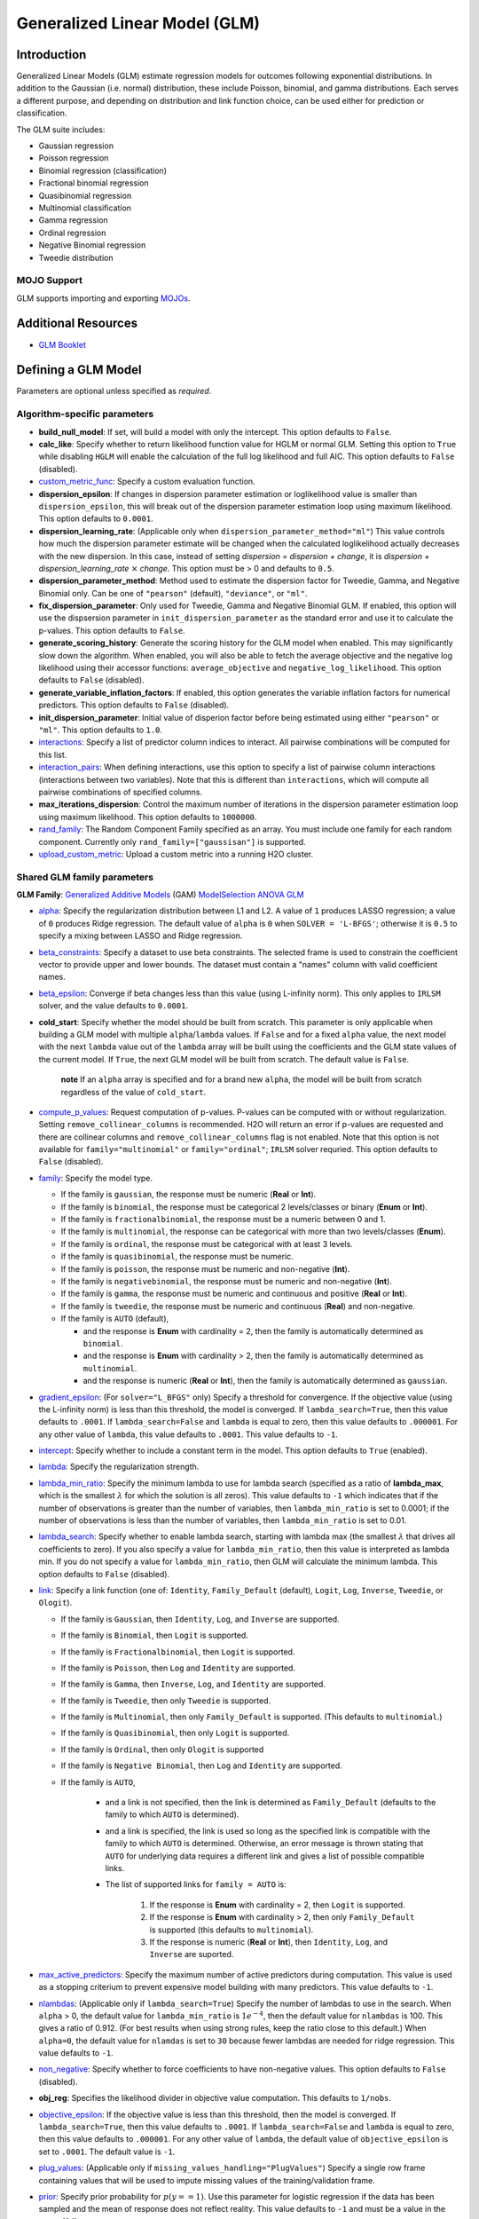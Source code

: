 .. _glm:

Generalized Linear Model (GLM)
------------------------------

Introduction
~~~~~~~~~~~~

Generalized Linear Models (GLM) estimate regression models for outcomes following exponential distributions. In addition to the Gaussian (i.e. normal) distribution, these include Poisson, binomial, and gamma distributions. Each serves a different purpose, and depending on distribution and link function choice, can be used either for prediction or classification.

The GLM suite includes:

-  Gaussian regression
-  Poisson regression
-  Binomial regression (classification)
-  Fractional binomial regression
-  Quasibinomial regression 
-  Multinomial classification
-  Gamma regression
-  Ordinal regression
-  Negative Binomial regression
-  Tweedie distribution

MOJO Support
''''''''''''

GLM supports importing and exporting `MOJOs <../save-and-load-model.html#supported-mojos>`__.

Additional Resources
~~~~~~~~~~~~~~~~~~~~

* `GLM Booklet <https://docs.h2o.ai/h2o/latest-stable/h2o-docs/booklets/GLMBooklet.pdf>`__

Defining a GLM Model
~~~~~~~~~~~~~~~~~~~~

Parameters are optional unless specified as *required*.

Algorithm-specific parameters
'''''''''''''''''''''''''''''

- **build_null_model**: If set, will build a model with only the intercept.  This option defaults to ``False``.

-  **calc_like**: Specify whether to return likelihood function value for HGLM or normal GLM. Setting this option to ``True`` while disabling ``HGLM`` will enable the calculation of the full log likelihood and full AIC. This option defaults to ``False`` (disabled). 

- `custom_metric_func <algo-params/custom_metric_func.html>`__: Specify a custom evaluation function.

- **dispersion_epsilon**: If changes in dispersion parameter estimation or loglikelihood value is smaller than ``dispersion_epsilon``, this will break out of the dispersion parameter estimation loop using maximum likelihood. This option defaults to ``0.0001``.

- **dispersion_learning_rate**: (Applicable only when ``dispersion_parameter_method="ml"``) This value controls how much the dispersion parameter estimate will be changed when the calculated loglikelihood actually decreases with the new dispersion. In this case, instead of setting *dispersion = dispersion + change*, it is *dispersion + dispersion_learning_rate* :math:`\times` *change*. This option must be > 0 and defaults to ``0.5``.

- **dispersion_parameter_method**: Method used to estimate the dispersion factor for Tweedie, Gamma, and Negative Binomial only. Can be one of ``"pearson"`` (default), ``"deviance"``, or ``"ml"``. 

- **fix_dispersion_parameter**: Only used for Tweedie, Gamma and Negative Binomial GLM. If enabled, this option will use the dispsersion parameter in ``init_dispersion_parameter`` as the standard error and use it to calculate the p-values. This option defaults to ``False``.

- **generate_scoring_history**: Generate the scoring history for the GLM model when enabled. This may significantly slow down the algorithm. When enabled, you will also be able to fetch the average objective and the negative log likelihood using their accessor functions: ``average_objective`` and ``negative_log_likelihood``. This option defaults to ``False`` (disabled). 

- **generate_variable_inflation_factors**: If enabled, this option generates the variable inflation factors for numerical predictors. This option defaults to ``False`` (disabled).

- **init_dispersion_parameter**: Initial value of disperion factor before being estimated using either ``"pearson"`` or ``"ml"``. This option defaults to ``1.0``.

-  `interactions <algo-params/interactions.html>`__: Specify a list of predictor column indices to interact. All pairwise combinations will be computed for this list. 

-  `interaction_pairs <algo-params/interaction_pairs.html>`__: When defining interactions, use this option to specify a list of pairwise column interactions (interactions between two variables). Note that this is different than ``interactions``, which will compute all pairwise combinations of specified columns.

- **max_iterations_dispersion**: Control the maximum number of iterations in the dispersion parameter estimation loop using maximum likelihood. This option defaults to ``1000000``.

-  `rand_family <algo-params/rand_family.html>`__: The Random Component Family specified as an array. You must include one family for each random component. Currently only ``rand_family=["gaussisan"]`` is supported.

- `upload_custom_metric <algo-params/upload_custom_metric.html>`__: Upload a custom metric into a running H2O cluster.

Shared GLM family parameters
''''''''''''''''''''''''''''

.. |GAM| image:: ../images/GAM.png
   :alt: Generalized Additive Models
   :scale: 5%
   :align: middle

.. |MS| image:: ../images/ModSelect.png
   :alt: ModelSelection
   :scale: 5%
   :align: middle

.. |ANOVA| image:: ../images/ANOVA.png
   :alt: ANOVA GLM
   :scale: 5%
   :align: middle

**GLM Family**: |GAM| `Generalized Additive Models <gam.html#defining-a-gam-model>`__ (GAM) |MS| `ModelSelection <model_selection.html#defining-a-modelselection-model>`__ |ANOVA| `ANOVA GLM <anova_glm.#defining-an-anova-glm-model>`__

-  `alpha <algo-params/alpha.html>`__: |GAM| |MS| |ANOVA| Specify the regularization distribution between L1 and L2. A value of ``1`` produces LASSO regression; a value of ``0`` produces Ridge regression. The default value of ``alpha`` is ``0`` when ``SOLVER = 'L-BFGS'``; otherwise it is ``0.5`` to specify a mixing between LASSO and Ridge regression.

-  `beta_constraints <algo-params/beta_constraints.html>`__: |GAM| |MS| Specify a dataset to use beta constraints. The selected frame is used to constrain the coefficient vector to provide upper and lower bounds. The dataset must contain a "names" column with valid coefficient names.

-  `beta_epsilon <algo-params/beta_epsilon.html>`__: |GAM| |MS| Converge if beta changes less than this value (using L-infinity norm). This only applies to ``IRLSM`` solver, and the value defaults to ``0.0001``.

- **cold_start**: |GAM| |MS| Specify whether the model should be built from scratch. This parameter is only applicable when building a GLM model with multiple ``alpha``/``lambda`` values. If ``False`` and for a fixed ``alpha`` value, the next model with the next ``lambda`` value out of the ``lambda`` array will be built using the coefficients and the GLM state values of the current model. If ``True``, the next GLM model will be built from scratch. The default value is ``False``.

     **note** If an ``alpha`` array is specified and for a brand new ``alpha``, the model will be built from scratch regardless of the value of ``cold_start``.

-  `compute_p_values <algo-params/compute_p_values.html>`__: |GAM| |MS| |ANOVA| Request computation of p-values. P-values can be computed with or without regularization. Setting ``remove_collinear_columns`` is recommended. H2O will return an error if p-values are requested and there are collinear columns and ``remove_collinear_columns`` flag is not enabled. Note that this option is not available for ``family="multinomial"`` or ``family="ordinal"``; ``IRLSM`` solver requried. This option defaults to ``False`` (disabled).

-  `family <algo-params/family.html>`__: |GAM| |MS| |ANOVA| Specify the model type.

   -  If the family is ``gaussian``, the response must be numeric (**Real** or **Int**).
   -  If the family is ``binomial``, the response must be categorical 2 levels/classes or binary (**Enum** or **Int**).
   -  If the family is ``fractionalbinomial``, the response must be a numeric between 0 and 1.
   -  If the family is ``multinomial``, the response can be categorical with more than two levels/classes (**Enum**).
   -  If the family is ``ordinal``, the response must be categorical with at least 3 levels.
   -  If the family is ``quasibinomial``, the response must be numeric.
   -  If the family is ``poisson``, the response must be numeric and non-negative (**Int**).
   -  If the family is ``negativebinomial``, the response must be numeric and non-negative (**Int**).
   -  If the family is ``gamma``, the response must be numeric and continuous and positive (**Real** or **Int**).
   -  If the family is ``tweedie``, the response must be numeric and continuous (**Real**) and non-negative.
   -  If the family is ``AUTO`` (default),

      - and the response is **Enum** with cardinality = 2, then the family is automatically determined as ``binomial``.
      - and the response is **Enum** with cardinality > 2, then the family is automatically determined as ``multinomial``.
      - and the response is numeric (**Real** or **Int**), then the family is automatically determined as ``gaussian``.

-  `gradient_epsilon <algo-params/gradient_epsilon.html>`__: |GAM| |MS| (For ``solver="L_BFGS"`` only) Specify a threshold for convergence. If the objective value (using the L-infinity norm) is less than this threshold, the model is converged. If ``lambda_search=True``, then this value defaults to ``.0001``. If ``lambda_search=False`` and ``lambda`` is equal to zero, then this value defaults to ``.000001``. For any other value of ``lambda``, this value defaults to ``.0001``. This value defaults to ``-1``.

-  `intercept <algo-params/intercept.html>`__: |GAM| |MS| Specify whether to include a constant term in the model. This option defaults to ``True`` (enabled). 

-  `lambda <algo-params/lambda.html>`__: |GAM| |MS| |ANOVA| Specify the regularization strength.

-  `lambda_min_ratio <algo-params/lambda_min_ratio.html>`__: |GAM| |MS| Specify the minimum lambda to use for lambda search (specified as a ratio of **lambda_max**, which is the smallest :math:`\lambda` for which the solution is all zeros). This value defaults to ``-1`` which indicates that if the number of observations is greater than the number of variables, then ``lambda_min_ratio`` is set to 0.0001; if the number of observations is less than the number of variables, then ``lambda_min_ratio`` is set to 0.01. 

-  `lambda_search <algo-params/lambda_search.html>`__: |GAM| |MS| |ANOVA| Specify whether to enable lambda search, starting with lambda max (the smallest :math:`\lambda` that drives all coefficients to zero). If you also specify a value for ``lambda_min_ratio``, then this value is interpreted as lambda min. If you do not specify a value for ``lambda_min_ratio``, then GLM will calculate the minimum lambda. This option defaults to ``False`` (disabled).

-  `link <algo-params/link.html>`__: |GAM| |MS| |ANOVA| Specify a link function (one of: ``Identity``, ``Family_Default`` (default), ``Logit``, ``Log``, ``Inverse``, ``Tweedie``, or ``Ologit``).

   -  If the family is ``Gaussian``, then ``Identity``, ``Log``, and ``Inverse`` are supported.
   -  If the family is ``Binomial``, then ``Logit`` is supported.
   -  If the family is ``Fractionalbinomial``, then ``Logit`` is supported.
   -  If the family is ``Poisson``, then ``Log`` and ``Identity`` are supported.
   -  If the family is ``Gamma``, then ``Inverse``, ``Log``, and ``Identity`` are supported.
   -  If the family is ``Tweedie``, then only ``Tweedie`` is supported.
   -  If the family is ``Multinomial``, then only ``Family_Default`` is supported. (This defaults to ``multinomial``.)
   -  If the family is ``Quasibinomial``, then only ``Logit`` is supported.
   -  If the family is ``Ordinal``, then only ``Ologit`` is supported
   -  If the family is ``Negative Binomial``, then ``Log`` and ``Identity`` are supported.
   - If the family is ``AUTO``,

      - and a link is not specified, then the link is determined as ``Family_Default`` (defaults to the family to which ``AUTO`` is determined).
      - and a link is specified, the link is used so long as the specified link is compatible with the family to which ``AUTO`` is determined. Otherwise, an error message is thrown stating that ``AUTO`` for underlying data requires a different link and gives a list of possible compatible links.
      - The list of supported links for ``family = AUTO`` is:

          1. If the response is **Enum** with cardinality = 2, then ``Logit`` is supported.
          2. If the response is **Enum** with cardinality > 2, then only ``Family_Default`` is supported (this defaults to ``multinomial``).
          3. If the response is numeric (**Real** or **Int**), then ``Identity``, ``Log``, and ``Inverse`` are suported.

-  `max_active_predictors <algo-params/max_active_predictors.html>`__: |GAM| |MS| Specify the maximum number of active predictors during computation. This value is used as a stopping criterium to prevent expensive model building with many predictors. This value defaults to ``-1``.

-  `nlambdas <algo-params/nlambdas.html>`__: |GAM| |MS| (Applicable only if ``lambda_search=True``) Specify the number of lambdas to use in the search. When ``alpha`` > 0, the default value for ``lambda_min_ratio`` is :math:`1e^{-4}`, then the default value for ``nlambdas`` is 100. This gives a ratio of 0.912. (For best results when using strong rules, keep the ratio close to this default.) When ``alpha=0``, the default value for ``nlamdas`` is set to ``30`` because fewer lambdas are needed for ridge regression. This value defaults to ``-1``.

-  `non_negative <algo-params/non_negative.html>`__: |GAM| |MS| |ANOVA| Specify whether to force coefficients to have non-negative values. This option defaults to ``False`` (disabled).

-  **obj_reg**: |GAM| |MS| Specifies the likelihood divider in objective value computation. This defaults to ``1/nobs``.

-  `objective_epsilon <algo-params/objective_epsilon.html>`__: |GAM| If the objective value is less than this threshold, then the model is converged. If ``lambda_search=True``, then this value defaults to ``.0001``. If ``lambda_search=False`` and ``lambda`` is equal to zero, then this value defaults to ``.000001``. For any other value of ``lambda``, the default value of ``objective_epsilon`` is set to ``.0001``. The default value is ``-1``.

-  `plug_values <algo-params/plug_values.html>`__: |GAM| |MS| |ANOVA| (Applicable only if ``missing_values_handling="PlugValues"``) Specify a single row frame containing values that will be used to impute missing values of the training/validation frame.

-  `prior <algo-params/prior.html>`__: |GAM| |MS| |ANOVA| Specify prior probability for :math:`p(y==1)`. Use this parameter for logistic regression if the data has been sampled and the mean of response does not reflect reality. This value defaults to ``-1`` and must be a value in the range (0,1).
   
     **Note**: This is a simple method affecting only the intercept. You may want to use weights and offset for a better fit.

-  `remove_collinear_columns <algo-params/remove_collinear_columns.html>`__: |GAM| |MS| Specify whether to automatically remove collinear columns during model-building. When enabled, collinear columns will be dropped from the model and will have 0 coefficient in the returned model. This option defaults to ``False`` (disabled).

- **score_iteration_interval**: |MS| Perform scoring for every ``score_iteration_interval`` iteration. This option defaults to ``-1``.

-  `solver <algo-params/solver.html>`__: |GAM| |MS| |ANOVA| Specify the solver to use. One of: 
   
   - ``IRLSM``: fast on problems with a small number of predictors and for lambda search with L1 penalty 
   - ``L_BFGS``: scales better for datasets with many columns; `read more on L_BFGS <http://cran.r-project.org/web/packages/lbfgs/vignettes/Vignette.pdf>`__
   - ``COORDINATE_DESCENT``: ``IRLSM`` with the covariance updates version of cyclical coordinate descent in the innermost loop
   - ``COORDINATE_DESCENT_NAIVE``: ``IRLSM`` with the naive updates version of cyclical coordinate descent in the innermost loop
   - ``GRADIENT_DESCENT_LH``: can only be used with the ``ordinal`` family
   - ``GRADIENT_DESCENT_SQERR``: can only be used with the ``ordinal`` family
   - ``AUTO`` (default): will set the solver based on the given data and other parameters

-  `theta <algo-params/theta.html>`__: |GAM| |MS| |ANOVA| Theta value (equal to :math:`\frac{1}{r}`) for use when ``family="negativebinomial``. This value must be > 0 and defaults to ``1e-10``. 

-  `tweedie_link_power <algo-params/tweedie_link_power.html>`__: |GAM| |MS| |ANOVA| (Only applicable if ``family="tweedie"``) Specify the Tweedie link power. This option defaults to ``1``.

-  `tweedie_variance_power <algo-params/tweedie_variance_power.html>`__: |GAM| |MS| |ANOVA| (Only applicable if ``family="tweedie"``) Specify the Tweedie variance power. This option defaults to ``0``.

Common parameters
'''''''''''''''''

- `auc_type <algo-params/auc_type.html>`__: Set the default multinomial AUC type. Must be one of:

    - ``"AUTO"`` (default)
    - ``"NONE"``
    - ``"MACRO_OVR"``
    - ``"WEIGHTED_OVR"``
    - ``"MACRO_OVO"``
    - ``"WEIGHTED_OVO"``


- `checkpoint <algo-params/checkpoint.html>`__: Enter a model key associated with a previously trained model. Use this option to build a new model as a continuation of a previously generated model.

  - **Note:** GLM only supports checkpoint for the ``IRLSM`` solver. The solver option must be set explicitly to ``IRLSM`` and cannot be set to ``AUTO``. In addition, checkpoint for GLM does not work when cross-validation is enabled. 

-  `early_stopping <algo-params/early_stopping.html>`__: Specify whether to stop early when there is no more relative improvement on the training  or validation set. This option defaults to ``True`` (enabled).

-  `export_checkpoints_dir <algo-params/export_checkpoints_dir.html>`__: Specify a directory to which generated models will automatically be exported.

-  `fold_assignment <algo-params/fold_assignment.html>`__: (Applicable only if a value for ``nfolds`` is specified and ``fold_column`` is not specified) Specify the cross-validation fold assignment scheme. One of:

   - ``AUTO`` (default; uses ``Random``)
   - ``Random``
   - ``Modulo`` (`read more about Modulo <https://en.wikipedia.org/wiki/Modulo_operation>`__)
   - ``Stratified`` (which will stratify the folds based on the response variable for classification problems)

-  `fold_column <algo-params/fold_column.html>`__: Specify the column that contains the cross-validation fold index assignment per observation.

-  `ignore_const_cols <algo-params/ignore_const_cols.html>`__: Enable this option to ignore constant training columns, since no information can be gained from them. This option defaults to ``True`` (enabled).

-  `keep_cross_validation_fold_assignment <algo-params/keep_cross_validation_fold_assignment.html>`__: Enable this option to preserve the cross-validation fold assignment. This option defaults to ``False`` (disabled).

-  `keep_cross_validation_models <algo-params/keep_cross_validation_models.html>`__: Specify whether to keep the cross-validated models. Keeping cross-validation models may consume significantly more memory in the H2O cluster. This option defaults to ``True`` (enabled).

-  `keep_cross_validation_predictions <algo-params/keep_cross_validation_predictions.html>`__: Specify whether to keep the cross-validation predictions. This option defaults to ``False`` (disabled).

-  `max_iterations <algo-params/max_iterations.html>`__: Specify the number of training iterations. This options defaults to ``-1``.

- `max_runtime_secs <algo-params/max_runtime_secs.html>`__: Maximum allowed runtime in seconds for model training. Use ``0`` (default) to disable. 

-  `missing_values_handling <algo-params/missing_values_handling.html>`__: Specify how to handle missing values. One of: ``Skip``, ``MeanImputation`` (default), or ``PlugValues``.

-  `model_id <algo-params/model_id.html>`__: Specify a custom name for the model to use as a reference. By default, H2O automatically generates a destination key.

-  `nfolds <algo-params/nfolds.html>`__: Specify the number of folds for cross-validation. The value can be ``0`` (default) to disable or :math:`\geq` ``2``. 

-  `offset_column <algo-params/offset_column.html>`__: Specify a column to use as the offset; the value cannot be the same as the value for the ``weights_column``.
   
     **Note**: Offsets are per-row "bias values" that are used during model training. For Gaussian distributions, they can be seen as simple corrections to the response (``y``) column. Instead of learning to predict the response (y-row), the model learns to predict the (row) offset of the response column. For other distributions, the offset corrections are applied in the linearized space before applying the inverse link function to get the actual response values. 

-  `score_each_iteration <algo-params/score_each_iteration.html>`__: Enable this option to score during each iteration of the model training. This option defaults to ``False`` (disabled).

-  `seed <algo-params/seed.html>`__: Specify the random number generator (RNG) seed for algorithm components dependent on randomization. The seed is consistent for each H2O instance so that you can create models with the same starting conditions in alternative configurations. This option defaults to ``-1`` (time-based random number).

-  `standardize <algo-params/standardize.html>`__: Specify whether to standardize the numeric columns to have a mean of zero and unit variance. Standardization is highly recommended; if you do not use standardization, the results can include components that are dominated by variables that appear to have larger variances relative to other attributes as a matter of scale, rather than true contribution. This option defaults to ``True`` (enabled).

- `stopping_metric <algo-params/stopping_metric.html>`__: Specify the metric to use for early stopping. The available options are:

  - ``AUTO`` (default): (This defaults to ``logloss`` for classification and ``deviance`` for regression)
  - ``deviance``
  - ``logloss``
  - ``MSE``
  - ``RMSE``
  - ``MAE``
  - ``RMSLE``
  - ``AUC`` (area under the ROC curve)
  - ``AUCPR`` (area under the Precision-Recall curve)
  - ``lift_top_group``
  - ``misclassification``
  - ``mean_per_class_error``

- `stopping_rounds <algo-params/stopping_rounds.html>`__: Stops training when the option selected for ``stopping_metric`` doesn't improve for the specified number of training rounds, based on a simple moving average. To disable this feature, specify ``0`` (default). 

    **Note:** If cross-validation is enabled:
  
    - All cross-validation models stop training when the validation metric doesn't improve.
    - The main model runs for the mean number of epochs.
    - N+1 models may be off by the number specified for ``stopping_rounds`` from the best model, but the cross-validation metric estimates the performance of the main model for the resulting number of epochs (which may be fewer than the specified number of epochs).

- `stopping_tolerance <algo-params/stopping_tolerance.html>`__: Specify the relative tolerance for the metric-based stopping to stop training if the improvement is less than this value. Defaults to ``0.001``.

-  `training_frame <algo-params/training_frame.html>`__: *Required* Specify the dataset used to build the model. **NOTE**: In Flow, if you click the **Build a model** button from the ``Parse`` cell, the training frame is entered automatically.

-  `validation_frame <algo-params/validation_frame.html>`__: Specify the dataset used to evaluate the accuracy of the model.

-  `weights_column <algo-params/weights_column.html>`__: Specify a column to use for the observation weights, which are used for bias correction. The specified ``weights_column`` must be included in the specified ``training_frame``. 
   
    *Python only*: To use a weights column when passing an H2OFrame to ``x`` instead of a list of column names, the specified ``training_frame`` must contain the specified ``weights_column``. 
   
    **Note**: Weights are per-row observation weights and do not increase the size of the data frame. This is typically the number of times a row is repeated, but non-integer values are supported as well. During training, rows with higher weights matter more due to the larger loss function pre-factor.

-  `x <algo-params/x.html>`__: Specify a vector containing the names or indices of the predictor variables to use when building the model. If ``x`` is missing, then all columns except ``y`` are used.

-  `y <algo-params/y.html>`__: *Required* Specify the column to use as the dependent variable.

   -  For a regression model, this column must be numeric (**Real** or **Int**).
   -  For a classification model, this column must be categorical (**Enum** or **String**). If the family is ``Binomial``, the dataset cannot contain more than two levels.

Interpreting a GLM Model
~~~~~~~~~~~~~~~~~~~~~~~~

By default, the following output displays:

-  Model parameters (hidden)
-  A bar chart representing the standardized coefficient magnitudes (blue for negative, orange for positive). Note that this only displays is standardization is enabled.
-  A graph of the scoring history (objective vs. iteration)
-  Output (model category, validation metrics, and standardized coefficients magnitude)
-  GLM model summary (family, link, regularization, number of total predictors, number of active predictors, number of iterations, training frame)
-  Scoring history in tabular form (timestamp, duration, iteration, log likelihood, objective)
-  Training metrics (model, model checksum, frame, frame checksum, description, model category, scoring time, predictions, MSE, r2, residual deviance, null deviance, AIC, null degrees of freedom, residual degrees of freedom)  
-  Coefficients
-  Standardized coefficient magnitudes (if standardization is enabled)

Classification and Regression
~~~~~~~~~~~~~~~~~~~~~~~~~~~~~

GLM can produce two categories of models: classification and regression. Logistic regression is the GLM performing binary classification.

Handling of Categorical Variables
'''''''''''''''''''''''''''''''''

GLM supports both binary and multinomial classification. For binary classification, the response column can only have two levels; for multinomial classification, the response column will have more than two levels. We recommend letting GLM handle categorical columns, as it can take advantage of the categorical column for better performance and memory utilization.

We strongly recommend avoiding one-hot encoding categorical columns with any levels into many binary columns, as this is very inefficient. This is especially true for Python users who are used to expanding their categorical variables manually for other frameworks.

Handling of Numeric Variables
'''''''''''''''''''''''''''''

When GLM performs regression (with factor columns), one category can be left out to avoid multicollinearity. If regularization is disabled (``lambda = 0``), then one category is left out. However, when using a the default lambda parameter, all categories are included.  

The reason for the different behavior with regularization is that collinearity is not a problem with regularization. 
And it’s better to leave regularization to find out which level to ignore (or how to distribute the coefficients between the levels).

Regression Influence Diagnostics
''''''''''''''''''''''''''''''''

Regression influence diagnostics reveal the influence of each data row on the GLM parameter determination for IRLSM. This shows the parameter value change for each predictor when  a data row is included and excluded in the dataset used to train the GLM model. 

To find the regression diagnostics for the Gaussian family, the output is:

.. math::
   
   y_i = x_i^T \beta + \epsilon_i

For the whole dataset, there is:

.. math::
   
   Y = X \beta

where:

- :math:`Y` is a column vector with :math:`N` elements and :math:`Y = \begin{bmatrix} y_0 \\ y_1 \\ y_2 \\ \vdots \\ y_{N-1} \\\end{bmatrix}`;
- :math:`X` is a :math:`N \times p` matrix containing :math:`X = \begin{bmatrix} x_0^T \\ x_1^T \\ x_2^T \\ \vdots \\ x_{N-1}^T \\\end{bmatrix}`;
- :math:`x_i` is a column vector with :math:`p` elements: :math:`x_i = \begin{bmatrix} x_{i0} \\ x_{i1} \\ \vdots \\ x_{ip -2} \\ 1 \\\end{bmatrix}` where :math:`1` is added to represent the term associated with the intercept term.

The least square solution for :math:`\beta` is:

.. math::
   
   \hat{\beta} = (X^TX)^{-1}X^Ty.

The residual is defined as: 

.. math::
   
   r_i = y_i - x_i^T \hat{\beta} \quad \text{equation 1.}

The projection matrix is:

.. math::
   
   M = I - H = I - X(X^TX)^{-1}X^T \quad \text{equation 2.}

The residual in *equation 1* is good at pointing out ill-fitting points. However, if does not adequately reveal which observations unduly influence the fit of :math:`\beta`. The diagonal of :math:`M` can direct to those points. Influential points tend to have small values of :math:`m_{ii}` (much smaller than the average value of :math:`1 - \frac{m}{N}` where :math:`m` is the number of predictors and :math:`N` is the number of rows of data in the dataset).

The GLM model is then fitted with all the data to find :math:`\hat{\beta}`. Data row :math:`l` is then deleted and the GLM model is fitted again to find :math:`\hat{\beta}(l)` as the model coefficients. The influence of data row :math:`l` can be found by looking at the parameter value change:

.. math::
   
   \Delta_l \hat{\beta} = \hat{\beta} - \hat{\beta}(l) \quad \text{equation 3.}

The DFBETAS for the :math:`k\text{th}` coefficient due to the absence of data row :math:`l` is calculated as:

.. math::

   DFBETAS(l)_k = \frac{\Delta_l \hat{\beta}_k}{\sqrt[s_{(l)}]{(X^TX)_{kk}^{-1}}} = \frac{\beta_k - \beta_{(l)k}}{\sqrt[s_{(l)}]{(X^TX)_{kk}^{-1}}} \quad \text{euqation 4}

where:

- :math:`s_{(l)}^2 = \frac{1}{N-1-p} \sum_{i = 0 \text{ & } i \neq l}^{N-1} \big( y_i - x_i^T \hat{\beta}(l) \big)^2` is for a non-weighted dataset. We have implemented the version of :math:`s_{(l)}^2` that works with both weighted and non-weighted datasets.
- :math:`(X^TX)_{kk}^{-1}` is the diagonal of the gram matrix inverse.

To find the regression diagnostics for the Binomial family, the output is

.. math::
   
   prob(\hat{y}_i = 1 | x_{i}, \beta, \beta_0) = \mu_i^{y_i}(1-\mu_i)^{1-y_i}

where :math:`\mu_i = \frac{1}{1 + exp(- \beta^T x_i -\beta_0)}` and :math:`y_i = 1 \text{ or } 0`. The iterative coefficient update can be written as:

.. math::
   
   \beta^{t+1} = \beta^t + (X^TVX)^{-1}X^Ts \quad \text{equation 5}

where:

- :math:`V` is a diagonal matrix with diagonal value :math:`v_{ii} = \mu_i (1-\mu_i)`;
- :math:`s_i = y_i - \mu_i`.

The formula for DFBETAS for the :math:`k\text{th}` coefficient due to the ansence of data row :math:`l` is defined as:

.. math::
   
   DFBETAS(l)_k = \quad ^{\Delta_l \hat{\beta}_k} \big/ _{\hat{\sigma}_k} \quad \text{equation 6}

where:

- :math:`\hat{\sigma}_k` is the standard error of the :math:`k\text{th}` coefficient;
- :math:`\Delta_l \hat{\beta}_k` is the :math:`k\text{th}` element of the vector :math:`\Delta_l \hat{\beta}` which is approximated as:

.. math::
   
   \Delta_l \hat{\beta} = \frac{w_l(y_l-\mu_l)}{1-h_{ll}} (X^TVX)^{-1}x_l \quad \text{equation 7}

- :math:`w_l` is the weight assigned to the data row;
- :math:`h_{ll}` is the diagonal of a hat matrix which is calculated as:

.. math::
   
   h_{ll} = w_l \mu_l (1-\mu_l)x_l^T(X^TVX)^{-1}x_l \quad \text{equation 8.}


.. _family_and_link_functions:

Family and Link Functions
~~~~~~~~~~~~~~~~~~~~~~~~~

GLM problems consist of three main components:

- A random component :math:`f` for the dependent variable :math:`y`: The density function :math:`f(y;\theta,\phi)` has a probability distribution from the exponential family parametrized by :math:`\theta` and :math:`\phi`. This removes the restriction on the distribution of the error and allows for non-homogeneity of the variance with respect to the mean vector. 
- A systematic component (linear model) :math:`\eta`: :math:`\eta = X\beta`, where :math:`X` is the matrix of all observation vectors :math:`x_i`.
- A link function :math:`g`: :math:`E(y) = \mu = {g^-1}(\eta)` relates the expected value of the response :math:`\mu` to the linear component :math:`\eta`. The link function can be any monotonic differentiable function. This relaxes the constraints on the additivity of the covariates, and it allows the response to belong to a restricted range of values depending on the chosen transformation :math:`g`. 

Accordingly, in order to specify a GLM problem, you must choose a family function :math:`f`, link function :math:`g`, and any parameters needed to train the model.

Families
''''''''

The ``family`` option specifies a probability distribution from an exponential family. You can specify one of the following, based on the response column type:

- ``gaussian``: (See `Linear Regression (Gaussian Family)`_.) The response must be numeric (Real or Int). This is the default family.
- ``binomial``: (See `Logistic Regression (Binomial Family)`_). The response must be categorical 2 levels/classes or binary (Enum or Int).
- ``fractionalbinomial``: See (`Fractional Logit Model (Fraction Binomial)`_). The response must be a numeric between 0 and 1.
- ``ordinal``: (See `Logistic Ordinal Regression (Ordinal Family)`_). Requires a categorical response with at least 3 levels. (For 2-class problems, use family="binomial".)
- ``quasibinomial``: (See `Pseudo-Logistic Regression (Quasibinomial Family)`_). The response must be numeric.
- ``multinomial``: (See `Multiclass Classification (Multinomial Family)`_). The response can be categorical with more than two levels/classes (Enum).
- ``poisson``: (See `Poisson Models`_). The response must be numeric and non-negative (Int).
- ``gamma``: (See `Gamma Models`_). The response must be numeric and continuous and positive (Real or Int).
- ``tweedie``: (See `Tweedie Models`_). The response must be numeric and continuous (Real) and non-negative.
- ``negativebinomial``: (See `Negative Binomial Models`_). The response must be numeric and non-negative (Int).
- ``AUTO``: Determines the family automatically for the user.

**Note**: If your response column is binomial, then you must convert that column to a categorical (``.asfactor()`` in Python and ``as.factor()`` in R) and set ``family = binomial``. The following configurations can lead to unexpected results. 

 - If you DO convert the response column to categorical and DO NOT to set ``family=binomial``, then you will receive an error message.
 - If you DO NOT convert response column to categorical and DO NOT set the family, then GLM will assume the 0s and 1s are numbers and will provide a Gaussian solution to a regression problem.

Linear Regression (Gaussian Family)
^^^^^^^^^^^^^^^^^^^^^^^^^^^^^^^^^^^

Linear regression corresponds to the Gaussian family model. The link function :math:`g` is the identity, and density :math:`f` corresponds to a normal distribution. It is the simplest example of a GLM but has many uses and several advantages over other families. Specifically, it is faster and requires more stable computations. Gaussian models the dependency between a response :math:`y` and a covariates vector :math:`x` as a linear function:

.. math::

 \hat {y} = {x^T}\beta + {\beta_0}

The model is fitted by solving the least squares problem, which is equivalent to maximizing the likelihood for the Gaussian family.

.. math::
   
 ^\text{max}_{\beta,\beta_0} - \dfrac {1} {2N} \sum_{i=1}^{N}(x_{i}^{T}\beta + \beta_0 - y_i)^2 - \lambda \Big( \alpha||\beta||_1 + \dfrac {1} {2}(1 - \alpha)||\beta||^2_2 \Big)

The deviance is the sum of the squared prediction errors:

.. math::

 D = \sum_{i=1}^{N}(y_i - \hat {y}_i)^2

Logistic Regression (Binomial Family)
^^^^^^^^^^^^^^^^^^^^^^^^^^^^^^^^^^^^^

Logistic regression is used for binary classification problems where the response is a categorical variable with two levels. It models the probability of an observation belonging to an output category given the data (for example, :math:`Pr(y=1|x)`). The canonical link for the binomial family is the logit function (also known as log odds). Its inverse is the logistic function, which takes any real number and projects it onto the [0,1] range as desired to model the probability of belonging to a class. The corresponding s-curve is below:

.. figure:: ../images/scurve.png 
   :width: 400px
   :alt: S-curve

The fitted model has the form:

.. math::

 \hat {y} = Pr(y=1|x) = \dfrac {e^{x{^T}\beta + {\beta_0}}} {1 + {e^{x{^T}\beta + {\beta_0}}}}

This can alternatively be written as:

.. math::

 \text{log} \Big( \dfrac {\hat {y}} {1-\hat {y}} \Big) = \text{log} \Big( \dfrac {Pr(y=1|x)} {Pr(y=0|x)} \Big) = x^T\beta + \beta_0

The model is fitted by maximizing the following penalized likelihood:

.. math::

 ^\text{max}_{\beta,\beta_0} \dfrac {1} {N} \sum_{i=1}^{N} \Big( y_i(x_{i}^{T}\beta + \beta_0) - \text{log} (1 + e^{x{^T_i}\beta + {\beta_0}} ) \Big)- \lambda \Big( \alpha||\beta||_1 + \dfrac {1} {2}(1 - \alpha)||\beta||^2_2 \Big)

The corresponding deviance is equal to:

.. math::

 D = -2 \sum_{i=1}^{n} \big( y_i \text{log}(\hat {y}_i) + (1 - y_i) \text{log}(1 - \hat {y}_i) \big)

Fractional Logit Model (Fraction Binomial)
^^^^^^^^^^^^^^^^^^^^^^^^^^^^^^^^^^^^^^^^^^

In the financial service industry, there are many outcomes that are fractional in the range of [0,1]. For example, LGD (Loss Given Default in credit risk) measures the proportion of losses not recovered from a default borrower during the collection process, and this can be observed to be in the closed interval [0, 1]. The following assumptions are made for this model.

- :math:`\text{Pr}(y=1|x) = E(y) = \frac{1}{1 + \text{exp}(-\beta^T x-\beta_0)}`
- The likelihood function = :math:`\text{Pr}{(y=1|x)}^y (1-\text{Pr}(y=1|x))^{(1-y)}` for :math:`1 \geq y \geq 0`
- :math:`var(y) = \varphi E(y)(1-E(y))` and :math:`\varphi` is estimated as :math:`\varphi = \frac{1}{n-p} \frac{\sum {(y_i - E(y))}2} {E(y)(1-E(y))}`

Note that these are exactly the same as the binomial distribution.  However, the values are  calculated with the value of :math:`y` in the range of 0 and 1 instead of just 0 and 1.  Therefore, we implemented the fractional binomial family using the code of binomial.  Changes are made when needed.


Logistic Ordinal Regression (Ordinal Family)
^^^^^^^^^^^^^^^^^^^^^^^^^^^^^^^^^^^^^^^^^^^^

A logistic ordinal regression model is a generalized linear model that predicts ordinal variables - variables that are discreet, as in classification, but that can be ordered, as in regression.

Let :math:`X_i\in\rm \Bbb I \!\Bbb R^p`, :math:`y` can belong to any of the :math:`K` classes. In logistic ordinal regression, we model the cumulative distribution function (CDF) of :math:`y` belonging to class :math:`j`, given :math:`X_i` as the logistic function:

.. math::

  P(y \leq j|X_i) = \phi(\beta^{T}X_i + \theta_j) = \dfrac {1} {1+ \text{exp} (-\beta^{T}X_i - \theta_j)}

Compared to multiclass logistic regression, all classes share the same :math:`\beta` vector. This adds the constraint that the hyperplanes that separate the different classes are parallel for all classes. To decide which class will :math:`X_i` be predicted, we use the thresholds vector :math:`\theta`. If there are :math:`K` different classes, then :math:`\theta` is a non-decreasing vector (that is, :math:`\theta_0 \leq \theta_1 \leq \ldots \theta_{K-2})` of size :math:`K-1`. We then assign :math:`X_i` to the class :math:`j` if :math:`\beta^{T}X_i + \theta_j > 0` for the lowest class label :math:`j`.

We choose a logistic function to model the probability :math:`P(y \leq j|X_i)` but other choices are possible. 

To determine the values of :math:`\beta` and :math:`\theta`, we maximize the log-likelihood minus the same Regularization Penalty, as with the other families. However, in the actual H2O-3 code, we determine the values of :math:`\alpha` and :math:`\theta` by minimizing the negative log-likelihood plus the same Regularization Penalty.

.. math::

  L(\beta,\theta) = \sum_{i=1}^{n} \text{log} \big( \phi (\beta^{T}X_i + \theta_{y_i}) - \phi(\beta^{T}X_i + \theta_{{y_i}-1}) \big)

Conventional ordinal regression uses a likelihood function to adjust the model parameters. However, during prediction, GLM looks at the log CDF odds. 

.. math::
   log \frac {P(y_i \leq j|X_i)} {1 - P(y_i \leq j|X_i)} = \beta^{T}X_i + \theta_{y_j} 

As a result, there is a small disconnect between the two. To remedy this, we have implemented a new algorithm to set and adjust the model parameters. 

Recall that during prediction, a dataset row represented by :math:`X_i` will be set to class :math:`j` if 

.. math::
   log \frac {P(y_i \leq j|X_i)} {1 - P(y_i \leq j|X_i)} = \beta^{T}X_i + \theta_{j} > 0

and

.. math::
   \beta^{T}X_i + \theta_{j'} \leq 0 \; \text{for} \; j' < j

Hence, for each training data sample :math:`(X_{i}, y_i)`, we adjust the model parameters :math:`\beta, \theta_0, \theta_1, \ldots, \theta_{K-2}` by considering the thresholds :math:`\beta^{T}X_i + \theta_j` directly. The following loss function is used to adjust the model parameters:

.. figure:: ../images/ordinal_equation.png 
   :align: center
   :height: 243
   :width: 565
   :alt: Loss function 

Again, you can add the Regularization Penalty to the loss function. The model parameters are adjusted by minimizing the loss function using gradient descent. When the Ordinal family is specified, the ``solver`` parameter will automatically be set to ``GRADIENT_DESCENT_LH`` and use the log-likelihood function. To adjust the model parameters using the loss function, you can set the solver parameter to ``GRADIENT_DESCENT_SQERR``. 

Because only first-order methods are used in adjusting the model parameters, use Grid Search to choose the best combination of the ``obj_reg``, ``alpha``, and ``lambda`` parameters.

In general, the loss function methods tend to generate better accuracies than the likelihood method. In addition, the loss function method is faster as it does not deal with logistic functions - just linear functions when adjusting the model parameters.

Pseudo-Logistic Regression (Quasibinomial Family)
^^^^^^^^^^^^^^^^^^^^^^^^^^^^^^^^^^^^^^^^^^^^^^^^^

The quasibinomial family option works in the same way as the aforementioned binomial family. The difference is that binomial models only support 0/1 for the values of the target. A quasibinomial model supports "pseudo" logistic regression and allows for two arbitrary integer values (for example -4, 7). Additional information about the quasibinomial option can be found in the `"Estimating Effects on Rare Outcomes: Knowledge is Power" <http://biostats.bepress.com/ucbbiostat/paper310/>`__ paper.

Multiclass Classification (Multinomial Family)
^^^^^^^^^^^^^^^^^^^^^^^^^^^^^^^^^^^^^^^^^^^^^^

Multinomial family generalization of the binomial model is used for multi-class response variables. Similar to the binomail family, GLM models the conditional probability of observing class "c" given "x". A vector of coefficients exists for each of the output classes. (:math:`\beta` is a matrix.) The probabilities are defined as:

.. math::

   \hat{y}_c = Pr(y = c|x) = \frac{e^{x^\top\beta_c + \beta_{c0}}}{\sum^K_{k=1}(e^{x^\top\beta_k+\beta_{k0}})}

The penalized negative log-likelihood is defined as:

.. math::

 - \Big[ \dfrac {1} {N} \sum_{i=1}^N \sum_{k=1}^K \big( y_{i,k} (x^T_i \beta_k + \beta_{k0}) \big) - \text{log} \big( \sum_{k=1}^K e^{x{^T_i}\beta_k + {\beta_{k0}}} \big) \Big] + \lambda \Big[ \dfrac {(1-\alpha)} {2} ||\beta || ^2_F + \alpha \sum_{j=1}^P ||\beta_j ||_1 \Big]

where :math:`\beta_c` is a vector of coefficients for class "c", and :math:`y_{i,k}` is the :math:`k\text{th}` element of the binary vector produced by expanding the response variable using one-hot encoding (i.e., :math:`y_{i,k} == 1` iff the response at the :math:`i\text{th}` observation is "k"; otherwise it is 0.)

Poisson Models
^^^^^^^^^^^^^^

Poisson regression is typically used for datasets where the response represents counts, and the errors are assumed to have a Poisson distribution. In general, it can be applied to any data where the response is non-negative. It models the dependency between the response and covariates as:

.. math::

  \hat {y} = e^{x{^T}\beta + {\beta_{0}}}

The model is fitted by maximizing the corresponding penalized likelihood:

.. math::

 ^\text{max}_{\beta,\beta_0} \dfrac {1} {N} \sum_{i=1}^{N} \Big( y_i(x_{i}^{T}\beta + \beta_0) - e^{x{^T_i}\beta + {\beta_0}} \Big)- \lambda \Big( \alpha||\beta||_1 + \dfrac {1} {2}(1 - \alpha)||\beta||^2_2 \Big)

The corresponding deviance is equal to:

.. math::

 D = -2 \sum_{i=1}^{N} \big( y_i \text{log}(y_i / \hat {y}_i) - (y_i - \hat {y}_i) \big)

Note in the equation above that H2O-3 uses the negative log of the likelihood. This is different than the way deviance is specified in https://onlinecourses.science.psu.edu/stat501/node/377/. In order to use this deviance definition, simply multiply the H2O-3 deviance by -1. 

Gamma Models
^^^^^^^^^^^^

The gamma distribution is useful for modeling a positive continuous response variable, where the conditional variance of the response grows with its mean, but the coefficientof variation of the response :math:`\sigma^2(y_i)/\mu_i` is constant. It is usually used with the log link :math:`g(\mu_i) = \text{log}(\mu_i)` or the inverse link :math:`g(\mu_i) = \dfrac {1} {\mu_i}`, which is equivalent to the canonical link. 

The model is fitted by solving the following likelihood maximization:

.. math::

 ^\text{max}_{\beta,\beta_0} - \dfrac {1} {N} \sum_{i=1}^{N} \dfrac {y_i} {x{^T_i}\beta + \beta_0} + \text{log} \big( x{^T_i}\beta + \beta_0 \big ) - \lambda \Big( \alpha||\beta||_1 + \dfrac {1} {2}(1 - \alpha)||\beta||^2_2 \Big)

The corresponding deviance is equal to:

.. math::

 D = 2 \sum_{i=1}^{N} - \text{log} \bigg (\dfrac {y_i} {\hat {y}_i} \bigg) + \dfrac {(y_i - \hat{y}_i)} {\hat {y}_i}

Tweedie Models
^^^^^^^^^^^^^^

Tweedie distributions are a family of distributions that include gamma, normal, Poisson, and their combinations. Tweedie distributions are especially useful for modeling positive continuous variables with exact zeros. The variance of the Tweedie distribution is proportional to the :math:`p`-{th} power of the mean :math:`var(y_i) = \phi\mu{^p_i}`, where :math:`\phi` is the dispersion parameter and :math:`p` is the variance power. 

The Tweedie distribution is parametrized by variance power :math:`p` while :math:`\phi` is an unknown constant. It is defined for all :math:`p` values except in the (0,1) interval and has the following distributions as special cases:

- :math:`p = 0`: Normal
- :math:`p = 1`: Poisson
- :math:`p \in (1,2)`: Compound Poisson, non-negative with mass at zero
- :math:`p = 2`: Gamma
- :math:`p = 3`: Inverse-Gaussian
- :math:`p > 2`: Stable, with support on the positive reals

The model likelood to maximize has the form:

.. figure:: ../images/model_log_likelihood_tweedie.png
   :alt: Tweedie model log likelihood
   :scale: 50%

where the function :math:`a(y_i,\phi)` is evaluated using an infinite series expansion and does not have an analytical solution. However, because :math:`\phi` is an unknown constant, :math:`\sum_{i=1}^N\text{log}(a(y_i,\phi))` is a constant and will be ignored. Hence, the final objective function to minimize with the penalty term is:

.. figure:: ../images/minimize_penalty.png
   :alt: Objective function to minimize penalty

The link function in the GLM representation of the Tweedie distribution defaults to:

.. figure:: ../images/link_function_tweedie.png
   :alt: Link function of tweedie distribution
   :scale: 50%

And :math:`q = 1 - p`. The link power :math:`q` can be set to other values as well.

The corresponding deviance is equal to:

.. figure:: ../images/tweedie_deviance.png
   :alt: Deviance in tweedie

.. _negative_binomial:

Negative Binomial Models
^^^^^^^^^^^^^^^^^^^^^^^^

Negative binomial regression is a generalization of Poisson regression that loosens the restrictive assumption that the variance is equal to the mean. Instead, the variance of negative binomial is a function of its mean and parameter :math:`\theta`, the dispersion parameter. 

Let :math:`Y` denote a random variable with negative binomial distribution, and let :math:`\mu` be the mean. The variance of :math:`Y (\sigma^2)` will be :math:`\sigma^2 = \mu + \theta\mu^2`. The possible values of :math:`Y` are non-negative integers like 0, 1, 2, ...

The negative binomial regression for an observation :math:`i` is:

.. math::

 Pr(Y = y_i|\mu_i, \theta) = \frac{\Gamma(y_i+\theta^{-1})}{\Gamma(\theta^{-1})\Gamma(y_i+1)} {\bigg(\frac {1} {1 + {\theta {\mu_i}}}\bigg) ^\theta}^{-1} { \bigg(\frac {{\theta {\mu_i}}} {1 + {\theta {\mu_i}}} \bigg) ^{y_i}}

where :math:`\Gamma(x)` is the gamma function, and :math:`\mu_i` can be modeled as:

.. math::

 \mu_i=\left\{
                \begin{array}{ll}
                  exp (\beta^T X_i + \beta_0) \text{  for log link}\\
                  \beta^T X_i + \beta_0 \text{  for identity link}\\
                \end{array}
              \right.

The  negative log likelihood :math:`L(y_i,\mu_i)` function is:

.. math::

   ^\text{max}_{\beta,\beta_0} \bigg[ \frac{-1}{N} \sum_{i=1}^{N}  \bigg \{ \bigg( \sum_{j=0}^{y_i-1} \text{log}(j + \theta^{-1} ) \bigg) - \text{log} (\Gamma (y_i + 1)) - (y_i + \theta^{-1}) \text{log} (1 + \theta\mu_i) + y_i \text{log}(\mu_i) + y_i \text{log} (\theta) \bigg \} \bigg]

The final penalized negative log likelihood is used to find the coefficients :math:`\beta, \beta_0` given a fixed :math:`\theta` value:

.. math::

 L(y_i, \mu_i) + \lambda \big(\alpha || \beta || _1 + \frac{1}{2} (1 - \alpha) || \beta || _2 \big)

The corresponding deviance is:

.. math::

 D = 2 \sum_{i=1}^{N} \bigg \{ y_i \text{log} \big(\frac{y_i}{\mu_i} \big) - (y_i + \theta^{-1}) \text{log} \frac{(1+\theta y_i)}{(1+\theta \mu_i)} \bigg \}

**Note**: Future versions of this model will optimize the coefficients as well as the dispersion parameter. Please stay tuned.



Links
'''''

As indicated previously, a link function :math:`g`: :math:`E(y) = \mu = {g^-1}(\eta)` relates the expected value of the response :math:`\mu` to the linear component :math:`\eta`. The link function can be any monotonic differentiable function. This relaxes the constraints on the additivity of the covariates, and it allows the response to belong to a restricted range of values depending on the chosen transformation :math:`g`.

H2O's GLM supports the following link functions: Family_Default, Identity, Logit, Log, Inverse, Tweedie, and Ologit. 

The following table describes the allowed Family/Link combinations.

+---------------------+-------------------------------------------------------------+--------+
| **Family**          | **Link Function**                                                    |
+---------------------+----------------+----------+-------+-----+---------+---------+--------+
|                     | Family_Default | Identity | Logit | Log | Inverse | Tweedie | Ologit |
+---------------------+----------------+----------+-------+-----+---------+---------+--------+
| Binomial            | X              |          | X     |     |         |         |        |
+---------------------+----------------+----------+-------+-----+---------+---------+--------+
| Fractional Binomial | X              |          | X     |     |         |         |        |
+---------------------+----------------+----------+-------+-----+---------+---------+--------+
| Quasibinomial       | X              |          | X     |     |         |         |        |
+---------------------+----------------+----------+-------+-----+---------+---------+--------+
| Multinomial         | X              |          |       |     |         |         |        |
+---------------------+----------------+----------+-------+-----+---------+---------+--------+
| Ordinal             | X              |          |       |     |         |         | X      |
+---------------------+----------------+----------+-------+-----+---------+---------+--------+
| Gaussian            | X              | X        |       | X   | X       |         |        |
+---------------------+----------------+----------+-------+-----+---------+---------+--------+
| Poisson             | X              | X        |       | X   |         |         |        |
+---------------------+----------------+----------+-------+-----+---------+---------+--------+
| Gamma               | X              | X        |       | X   | X       |         |        |
+---------------------+----------------+----------+-------+-----+---------+---------+--------+
| Tweedie             | X              |          |       |     |         | X       |        |
+---------------------+----------------+----------+-------+-----+---------+---------+--------+
| Negative Binomial   | X              | X        |       | X   |         |         |        |
+---------------------+----------------+----------+-------+-----+---------+---------+--------+
| AUTO                | X***           | X*       | X**   | X*  | X*      |         |        |
+---------------------+----------------+----------+-------+-----+---------+---------+--------+

For **AUTO**:

- X*: the data is numeric (``Real`` or ``Int``) (family determined as ``gaussian``)
- X**: the data is ``Enum`` with cardinality = 2 (family determined as ``binomial``)
- X***: the data is ``Enum`` with cardinality > 2 (family determined as ``multinomial``)

Dispersion Parameter Estimation
~~~~~~~~~~~~~~~~~~~~~~~~~~~~~~~

Regularization is not supported when you use dispersion parameter estimation with maximum likelihood. 

Tweedie
'''''''

The density for the maximum likelihood function for Tweedie can be written as:

.. math::
   
   f( y; \theta, \phi) = a (y, \phi, p) \exp \Big[ \frac{1}{\phi} \big\{ y \theta - k(\theta) \big\} \Big] \quad \text{Equation 1}

where:

- :math:`a (y, \phi, p), k(\theta)` are suitable known functions
- :math:`\phi` is the dispersion parameter and is positive
- :math:`\theta = \begin{cases} \frac{\mu ^{1-p}}{1-p} & p \neq 1 \\ \log (\mu) & p = 1 \\\end{cases}`
- :math:`k(\theta) = \begin{cases} \frac{\mu ^{2-p}}{2-p} & p \neq 2 \\ \log (\mu) & p=2 \\\end{cases}`
- the value of :math:`\alpha (y,\phi)` depends on the value of :math:`p`

If there are weights introduced to each data row, *equation 1* will become:

.. math::
   
   f \Big( y; \theta, \frac{\phi}{w} \Big) = a \Big( y, \frac{\phi}{w}, p \Big) \exp \Big[ \frac{w}{\phi} \big\{ y\theta - k(\theta) \big\} \Big]

:math:`\alpha (y,\phi)` when :math:`1 < p < 2`
''''''''''''''''''''''''''''''''''''''''''''''

For :math:`Y=0`,

.. math::
   
   P(Y=0) = \exp \Big\{-\frac{\mu^{2-p}}{\phi (2-p)} \Big\} \quad \text{Equation 2}

For :math:`Y>0`,

.. math::
   
   a(y, \phi, p) = \frac{1}{y} W(y, \phi, p) \quad \text{Equation 3}

with :math:`W(y, \phi, p) = \sum^{\infty}_{j=1} W_j` and

.. math::
   
   W_j = \frac{y^{-j \alpha}(p-1)^{\alpha j}}{\phi^{j(1-\alpha)} (2-p)^j j! \Gamma(-j\alpha)} \quad \text{Equation 4}

If weight is applied to each row, *equation 4* becomes:

.. math::
   
   W_j = \frac{w^{j(1-\alpha)}y^{-j \alpha}(p-1)^{\alpha j}}{\phi^{j(1-\alpha)}(2-p)^j j! \Gamma(-j \alpha)} \quad \text{Equation 5}

The :math:`W_j` terms are all positive. The following figure plots for :math:`\mu = 0.5, p=1.5, \phi =1. y=0.1`.

.. figure:: ../images/dispersion_param_fig1.png 
   :width: 600px

:math:`\alpha (y,\phi)` when :math:`p > 2`
'''''''''''''''''''''''''''''''''''''''''''''

Here, you have

.. math::
   
   a(y, \phi, p) = \frac{1}{\pi y}V(y,\phi, p) \quad \text{Equation 6}

and :math:`V = \sum^{\infty}_{k=1} V_k` where

.. math::
   
   V_k = \frac{\Gamma(1+\alpha k)\phi^{k(\alpha - 1)}(p-1)^{\alpha k}}{\Gamma(1+k)(p-2)^ky^{\alpha k}}(-1)^k \sin (-k\pi \alpha) \quad \text{Equation 7}

Note that :math:`0 < \alpha < 1` for :math:`p>2`. The :math:`V_k` terms are both positive and negative. This will limit the numerical accuracy that is obtained in summing it as shown in the following image. Again, if weights are applied to each row of the dataset, *equation 6* becomes:

.. math::
   
   V_k = \frac{\Gamma(1+\alpha k)\phi^{k(\alpha -1)}(p-1)^{\alpha k}}{\Gamma(1+k)w^{k(\alpha -1)}(p-2)^ky^{\alpha k}}(-1)^k \sin (-k\pi \alpha) \quad \text{Equation 8}

In the following figure, we use :math:`\mu =0.5,p=2.5,\phi =1, y=0.1`.

.. figure:: ../images/dispersion_param_fig2.png 
   :width: 600px

Warnings 
''''''''

**Accuracy and Limitation**

While the Tweedie's probability density function contains an infinite series sum, when :math:`p` is close to 2, the response (:math:`y`) is large, and :math:`\phi` is small the common number of terms that are needed to approximate the infinite sum grow without bound. This causes an increase in computation time without reaching the desired accuracy.

**Multimodal Densities**

As :math:`p` closes in on 1, the Tweedie density function becomes multimodal. This means that the optimization procedure will fail since it will not be able to find the global optimal point. It will instead arrive at a local optimal point.

As a conservative condition, to ensure that the density is unimodal for most values of :math:`y,\phi`, we should have :math:`p>1.2`.

Tweedie Dispersion Example
^^^^^^^^^^^^^^^^^^^^^^^^^^

.. tabs::
   .. code-tab:: r R

      # Import the training data:
      training_data <- h2o.importFile("http://h2o-public-test-data.s3.amazonaws.com/smalldata/glm_test/tweedie_p3_phi1_10KRows.csv")

      # Set the predictors and response:
      predictors <- c('abs.C1.', 'abs.C2.', 'abs.C3.', 'abs.C4.', 'abs.C5.')
      response <- 'x'

      # Build and train the model:
      model <- h2o.glm(x = predictors, 
                       y = response, 
                       training_frame = training_data, 
                       family = 'tweedie',
                       tweedie_variance_power = 3, 
                       lambda = 0, 
                       compute_p_values = TRUE, 
                       dispersion_parameter_method = "pearson", 
                       init_dispersion_parameter = 0.5, 
                       dispersion_epsilon = 1e-4, 
                       max_iterations_dispersion = 100)

      # Retrieve the estimated dispersion:
      model@model$dispersion
      [1] 0.7599965


   .. code-tab:: python

      # Import the training data:
      training_data = h2o.import_file("http://h2o-public-test-data.s3.amazonaws.com/smalldata/glm_test/tweedie_p3_phi1_10KRows.csv")

      # Set the predictors and response:
      predictors = ["abs.C1.", "abs.C2.", "abs.C3.", "abs.C4.", "abs.C5.""]
      response = "x"

      # Build and train the model:
      model = H2OGeneralizedLinearEstimator(family="tweedie", 
                                            lambda_=0, 
                                            compute_p_values=True, 
                                            dispersion_parameter_method="pearson", 
                                            init_dispersion_parameter=0.5, 
                                            dispersion_epsilon=1e-4,
                                            tweedie_variance_power=3, 
                                            max_iterations_dispersion=100)
      model.train(x=predictors, y=response, training_frame=training_data)

      # Retrieve the estimated dispersion:
      model._model_json["output"]["dispersion"]
      0.7599964835351135

Negative Binomial
'''''''''''''''''

GLM dispersion estimation using the maximum likelihood method for the negative binomial family is available when you set ``dispersion_parameter_method=“ml”``.

The coefficients, or betas, are estimated using IRLSM. The dispersion parameter theta is estimated after each IRLSM iteration. After the first beta update, the initial theta estimate is made using the method of moments as a starting point. Then, theta is updated using the maximum likelihood in each iteration.

While not converged:

1. Estimate coefficients (betas)
2. Estimate dispersion (theta)

   a. If it is the first iteration:

      i. Theta :math:`\gets` Method of Moments estimate

   b. Otherwise:
   
      i. Theta :math:`\gets` Maximum Likelihood estimate using Newton’s method with learning rate estimated using Golden section search

.. _regularization:

Regularization
~~~~~~~~~~~~~~

Regularization is used to attempt to solve problems with overfitting that can occur in GLM. Penalties can be introduced to the model building process to avoid overfitting, to reduce variance of the prediction error, and to handle correlated predictors. The two most common penalized models are ridge regression and LASSO (least absolute shrinkage and selection operator). The elastic net combines both penalties using both the ``alpha`` and ``lambda`` options (i.e., values greater than 0 for both).

LASSO and Ridge Regression
''''''''''''''''''''''''''

LASSO represents the :math:`\ell{_1}` penalty and is an alternative regularized least squares method that penalizes the sum of the absolute coefficents :math:`||\beta||{_1} = \sum{^p_{k=1}} \beta{^2_k}`. LASSO leads to a sparse solution when the tuning parameter is sufficiently large. As the tuning parameter value :math:`\lambda` is increased, all coefficients are set to zero. Because reducing parameters to zero removes them from the model, LASSO is a good selection tool. 

Ridge regression penalizes the :math:`\ell{_2}` norm of the model coefficients :math:`||\beta||{^2_2} = \sum{^p_{k=1}} \beta{^2_k}`. It provides greater numerical stability and is easier and faster to compute than LASSO. It keeps all the predictors in the model and shrinks them proportionally. Ridge regression reduces coefficient values simultaneously as the
penalty is increased without setting any of them to zero.

Variable selection is important in numerous modern applications wiht many covariates where the :math:`\ell{_1}` penalty has proven to be successful. Therefore, if the number of variables is large or if the solution is known to be sparse, we recommend using LASSO, which will select a small number of variables for sufficiently high :math:`\lambda` that could be crucial to the inperpretability of the mode. The :math:`\ell{_2}` norm does not have this effect; it shrinks the coefficients but does not set them exactly to zero. 

The two penalites also differ in the presence of correlated predictors. The :math:`\ell{_2}` penalty shrinks coefficients for correlated columns toward each other, while the :math:`\ell{_1}` penalty tends to select only one of them and sets the other coefficients to zero. Using the elastic net argument :math:`\alpha` combines these two behaviors. 

The elastic net method selects variables and preserves the grouping effect (shrinking coefficients of correlated columns together). Moreover, while the number of predictors that can enter a LASSO model saturates at min :math:`(n,p)` (where :math:`n` is the number of observations, and :math:`p` is the number of variables in the model), the elastic net does not have this limitation and can fit models with a larger number of predictors. 

Elastic Net Penalty
'''''''''''''''''''

As indicated previously, elastic net regularization is a combination of the :math:`\ell{_1}` and :math:`\ell{_2}` penalties parametrized by the :math:`\alpha` and :math:`\lambda` arguments (similar to "Regularization Paths for Genarlized Linear Models via Coordinate Descent" by Friedman et all).

 - :math:`\alpha` controls the elastic net penalty distribution between the :math:`\ell_1` and :math:`\ell_2` norms. It can have any value in the [0,1] range or a vector of values (via grid search). If :math:`\alpha=0`, then H2O solves the GLM using ridge regression. If :math:`\alpha=1`, then LASSO penalty is used. 

 - :math:`\lambda` controls the penalty strength. The range is any positive value or a vector of values (via grid search). Note that :math:`\lambda` values are capped at :math:`\lambda_{max}`, which is the smallest :math:`\lambda` for which the solution is all zeros (except for the intercept term).

The combination of the :math:`\ell_1` and :math:`\ell_2` penalties is beneficial because :math:`\ell_1` induces sparsity, while :math:`\ell_2` gives stability and encourages the grouping effect (where a group of correlated variables tend to be dropped or added into the model simultaneously). When focusing on sparsity, one possible use of the :math:`\alpha` argument involves using the :math:`\ell_1` mainly with very little :math:`\ell_2` (:math:`\alpha` almost 1) to stabilize the computation and improve convergence speed.

Regularization Parameters in GLM
''''''''''''''''''''''''''''''''

To get the best possible model, we need to find the optimal values of the regularization parameters :math:`\alpha` and
:math:`\lambda`.  To find the optimal values, H2O allows you to perform a grid search over :math:`\alpha` and a special form of grid search called "lambda search" over :math:`\lambda`.

The recommended way to find optimal regularization settings on H2O is to do a grid search over a few :math:`\alpha` values with an automatic lambda search for each :math:`\alpha`. 

- **Alpha**

 The ``alpha`` parameter controls the distribution between the :math:`\ell{_1}` (LASSO) and :math:`\ell{_2}` (ridge regression) penalties. A value of 1.0 for ``alpha`` represents LASSO, and an ``alpha`` value of 0.0 produces ridge reguression. 

- **Lambda**

 The ``lambda`` parameter controls the amount of regularization applied. If ``lambda`` is 0.0, no regularization is applied, and the ``alpha`` parameter is ignored. The default value for ``lambda`` is calculated by H2O using a heuristic based on the training data. If you allow H2O to calculate the value for ``lambda``, you can see the chosen value in the model output. 

Lambda Search
'''''''''''''

If the ``lambda_search`` option is set, GLM will compute models for full regularization path similar to glmnet. (See the `glmnet paper <https://core.ac.uk/download/pdf/6287975.pdf>`__.) Regularization path starts at lambda max (highest lambda values which makes sense - i.e. lowest value driving all coefficients to zero) and goes down to lambda min on log scale, decreasing regularization strength at each step. The returned model will have coefficients corresponding to the “optimal” lambda value as decided during training.

When looking for a sparse solution (``alpha`` > 0), lambda search can also be used to efficiently handle very wide datasets because it can filter out inactive predictors (noise) and only build models for a small subset of predictors. A possible use case for lambda search is to run it on a dataset with many predictors but limit the number of active predictors to a relatively small value. 

Lambda search can be configured along with the following arguments:

- ``alpha``: Regularization distribution between :math:`\ell_1` and :math:`\ell_2`.
- ``validation_frame`` and/or ``nfolds``: Used to select the best lambda based on the cross-validation performance or the validation or training data. If available, cross-validation performance takes precedence. If no validation data is available, the best lambda is selected based on training data performance and is therefore guaranteed to always be the minimal lambda computed since GLM cannot overfit on a training dataset.

 **Note**: If running lambda search with a validation dataset and cross-validation disabled, the chosen lambda value corresponds to the lambda with the lowest validation error. The validation dataset is used to select the model, and the model performance should be evaluated on another independent test dataset.

- ``lambda_min_ratio`` and ``nlambdas``: The sequence of the :math:`\lambda` values is automatically generated as an exponentially decreasing sequence. It ranges from :math:`\lambda_{max}` (the smallest :math:`\lambda` so that the solution is a model with all 0s) to :math:`\lambda_{min} =` ``lambda_min_ratio`` :math:`\times` :math:`\lambda_{max}`.

 H2O computes :math:`\lambda` models sequentially and in decreasing order, warm-starting the model (using the previous solutin as the initial prediction) for :math:`\lambda_k` with the solution for :math:`\lambda_{k-1}`. By warm-starting the models, we get better performance. Typically models for subsequent :math:`\lambda` values are close to each other, so only a few iterations per :math:`\lambda` are needed (two or three). This also achieves greater numerical stability because models with a higher penalty are easier to compute. This method starts with an easy problem and then continues to make small adjustments. 

 **Note**: ``lambda_min_ratio`` and ``nlambdas`` also specify the relative distance of any two lambdas in the sequence. This is important when applying recursive strong rules, which are only effective if the neighboring lambdas are "close" to each other. The default value for ``lambda_min_ratio`` is :math:`1e^{-4}`, and the default value for ``nlambdas`` is 100. This gives a ratio of 0.912. For best results when using strong rules, keep the ratio close to this default.

- ``max_active_predictors``: This limits the number of active predictors. (The actual number of non-zero predictors in the  model is going to be slightly  lower.) It is useful when obtaining a sparse solution to avoid costly computation of models with too many predictors.

Full Regularization Path
''''''''''''''''''''''''

It can sometimes be useful to see the coefficients for all lambda values or to override default lambda selection. Full regularization path can be extracted from both R and python clients (currently not from Flow). It returns coefficients (and standardized coefficients) for all computed lambda values and also the explained deviances on both train and validation. Subsequently, the makeGLMModel call can be used to create an H2O GLM model with selected coefficients.

To extract the regularization path from R or python:

- R: call h2o.getGLMFullRegularizationPath. This takes the model as an argument. An example is available `here <https://github.com/h2oai/h2o-3/blob/master/h2o-r/tests/testdir_algos/glm/runit_GLM_reg_path.R>`__.
- Python: H2OGeneralizedLinearEstimator.getGLMRegularizationPath (static method). This takes the model as an argument. An example is available `here <https://github.com/h2oai/h2o-3/blob/master/h2o-py/tests/testdir_algos/glm/pyunit_glm_regularization_path.py>`__.

.. _solvers:

Solvers
~~~~~~~

This section provides general guidelines for best performance from the GLM implementation details. The optimal solver depends on the data properties and prior information regarding the variables (if available). In general, the data are considered sparse if the ratio of zeros to non-zeros in the input matrix is greater than 10. The solution is sparse when only a subset of the original set of variables is intended to be kept in the model. In a dense solution, all predictors have non-zero coefficients in the final model.

In GLM, you can specify one of the following solvers:

- IRLSM: Iteratively Reweighted Least Squares Method (default)
- L_BFGS: Limited-memory Broyden-Fletcher-Goldfarb-Shanno algorithm
- AUTO: Sets the solver based on given data and parameters.
- COORDINATE_DESCENT: Coordinate Decent (not available when ``family=multinomial``)
- COORDINATE_DESCENT_NAIVE: Coordinate Decent Naive
- GRADIENT_DESCENT_LH: Gradient Descent Likelihood (available for Ordinal family only; default for Ordinal family)
- GRADIENT_DESCENT_SQERR: Gradient Descent Squared Error (available for Ordinal family only)

IRLSM and L-BFGS
''''''''''''''''

IRLSM (the default) uses a `Gram Matrix <https://en.wikipedia.org/wiki/Gramian_matrix>`__ approach, which is efficient for tall and narrow datasets and when running lambda search via a sparse solution. For wider and dense datasets (thousands of predictors and up), the L-BFGS solver scales better. If there are fewer than 500 predictors (or so) in the data, then use the default solver (IRLSM). For larger numbers of predictors, we recommend running IRLSM with a lambda search, and then comparing it to L-BFGS with just one :math:`\ell_2` penalty. For advanced users, we recommend the following general guidelines:

- For a dense solution and a dense dataset, use IRLSM if there are fewer than 500 predictors in the data; otherwise, use L-BFGS. Set ``alpha=0`` to include :math:`\ell_2` regularization in the elastic net penalty term to avoid inducing sparsity in the model.

- For a dense solution with a sparse dataset, use IRLSM if there are fewer than 2000 predictors in the data; otherwise, use L-BFGS. Set ``alpha=0``.

- For a sparse solution with a dense dataset, use IRLSM with ``lambda_search=TRUE`` if fewer than 500 active predictors in the solution are expected; otherwise, use L-BFGS. Set ``alpha`` to be greater than 0 to add in an :math:`\ell_1` penalty to the elastic net regularization, which induces sparsity in the estimated coefficients.

- For a sparse solution with a sparse dataset, use IRLSM with ``lambda_search=TRUE`` if you expect less than 5000 active predictors in the solution; otherwise, use L-BFGS. Set ``alpha`` to be greater than 0.

If you are unsure whether the solution should be sparse or dense, try both along with a grid of alpha values. The optimal model can be picked based on its performance on the validation data (or alternatively, based on the performance in cross-validation when not enough data is available to have a separate validation dataset).

Coordinate Descent
''''''''''''''''''

In addition to IRLSM and L-BFGS, H2O's GLM includes options for specifying Coordinate Descent. Cyclical Coordinate Descent is able to handle large datasets well and deals efficiently with sparse features. It can improve the performance when the data contains categorical variables with a large number of levels, as it is implemented to deal with such variables in a parallelized way. 

- Coordinate Descent is IRLSM with the covariance updates version of cyclical coordinate descent in the innermost loop. This version is faster when :math:`N > p` and :math:`p` ~ :math:`500`.
- Coordinate Descent Naive is IRLSM with the naive updates version of cyclical coordinate descent in the innermost loop.
- Coordinate Descent provides much better results if lambda search is enabled. Also, with bounds, it tends to get higher accuracy.
- Coordinate Descent cannot be used with ``family=multinomial``. 

Both of the above method are explained in the `glmnet paper <https://core.ac.uk/download/pdf/6287975.pdf>`__. 

Gradient Descent
''''''''''''''''

For Ordinal regression problems, H2O provides options for `Gradient Descent <https://en.wikipedia.org/wiki/Gradient_descent>`__. Gradient Descent is a first-order iterative optimization algorithm for finding the minimum of a function. In H2O's GLM, conventional ordinal regression uses a likelihood function to adjust the model parameters. The model parameters are adjusted by maximizing the log-likelihood function using gradient descent. When the Ordinal family is specified, the ``solver`` parameter will automatically be set to ``GRADIENT_DESCENT_LH``. To adjust the model parameters using the loss function, you can set the solver parameter to ``GRADIENT_DESCENT_SQERR``. 

.. _coefficients_table: 

Coefficients Table
~~~~~~~~~~~~~~~~~~

A Coefficients Table is outputted in a GLM model. This table provides the following information: Column names, Coefficients, Standard Error, z-value, p-value, and Standardized Coefficients.

- Coefficients are the predictor weights (i.e. the weights used in the actual model used for prediction) in a GLM model. 

- Standard error, z-values, and p-values are classical statistical measures of model quality. p-values are essentially hypothesis tests on the values of each coefficient. A high p-value means that a coefficient is unreliable (insiginificant) while a low p-value suggest that the coefficient is statistically significant.

- The standardized coefficients are returned if the ``standardize`` option is enabled (which is the default). These are the predictor weights of the standardized data and are included only for informational purposes (e.g. to compare relative variable importance). In this case, the "normal" coefficients are obtained from the standardized coefficients by reversing the data standardization process (de-scaled, with the intercept adjusted by an added offset) so that they can be applied to data in its original form (i.e.  no standardization prior to scoring). **Note**: These are not the same as coefficients of a model built on non-standardized data. 

Extracting Coefficients Table Information
'''''''''''''''''''''''''''''''''''''''''

You can extract the columns in the Coefficients Table by specifying ``names``, ``coefficients``, ``std_error``, ``z_value``, ``p_value``, ``standardized_coefficients`` in a retrieve/print statement. (Refer to the example that follows.) In addition, H2O provides the following built-in methods for retrieving standard and non-standard coefficients:

- ``coef()``: Coefficients that can be applied to non-standardized data
- ``coef_norm()``: Coefficients that can be fitted on the standardized data (requires ``standardized=TRUE``, which is the default)

For an example, refer `here <http://docs.h2o.ai/h2o/latest-stable/h2o-docs/data-science/glm.html#examples>`__.

GLM Likelihood
~~~~~~~~~~~~~~

Maximum Likelihood Estimation
'''''''''''''''''''''''''''''

For an initial rough estimate of the parameters :math:`\hat{\beta}` you use the estimate to generate fitted values: :math:`\mu_{i}=g^{-1}(\hat{\eta_{i}})`

Let :math:`z` be a working dependent variable such that :math:`z_{i}=\hat{\eta_{i}}+(y_{i}-\hat{\mu_{i}})\frac{d\eta_{i}}{d\mu_{i}}`,

 where :math:`\frac{d\eta_{i}}{d\mu_{i}}` is the derivative of the link function evaluated at the trial estimate.

Calculate the iterative weights: :math:`w_{i}=\frac{p_{i}}{[b^{\prime\prime}(\theta_{i})\frac{d\eta_{i}}{d\mu_{i}}^{2}]}`

 where :math:`b^{\prime\prime}` is the second derivative of :math:`b(\theta_{i})` evaluated at the trial estimate.

Assume :math:`a_{i}(\phi)` is of the form :math:`\frac{\phi}{p_{i}}`. The weight :math:`w_{i}` is inversely proportional to the variance of the working dependent variable :math:`z_{i}` for current parameter estimates and proportionality factor :math:`\phi`.

Regress :math:`z_{i}` on the predictors :math:`x_{i}` using the weights :math:`w_{i}` to obtain new estimates of :math:`\beta`. 

  :math:`\hat{\beta}=(\mathbf{X}^{\prime}\mathbf{W}\mathbf{X})^{-1}\mathbf{X}^{\prime}\mathbf{W}\mathbf{z}`

 where :math:`\mathbf{X}` is the model matrix, :math:`\mathbf{W}` is a diagonal matrix of :math:`w_{i}`, and :math:`\mathbf{z}` is a vector of the working response variable :math:`z_{i}`.

This process is repeated until the estimates :math:`\hat{\beta}` change by less than the specified amount.

Likelihood and AIC
''''''''''''''''''

During model training, simplified formulas of likelihood and AIC are used. After the model is built, the full formula is used to calculate the output of the full log likelihood and full AIC values. The full formula is used to calculate the output of the full log likelihood and full AIC values if the parameter ``calc_like`` is set to ``True``.

.. note::
   
   The log likelihood value is not available in the cross-validation metrics. The AIC value is available and is calculated using the original simplified formula independent of the log likelihood.

The following are the supported GLM families and formulae (the log likelihood is calculated for the *i* th observation).

**Gaussian**: 

.. math::
   
   l(\mu_i (\beta); y_i, w_i) = - \frac{1}{2} \Big[ \frac{w_i (y_i - \mu_i)^2}{\phi} + \log \big(\frac{\phi}{w_i} \big) + \log (2 \pi) \Big]
   
where 

- :math:`\phi` is the dispersion parameter estimation 
- :math:`\mu_i` is the prediction
- :math:`y_i` is the real value of the target variable

.. note::
   
   For Gaussian family, you need the dispersion parameter estimate in order to calculate the full log likelihood and AIC. Hence, when ``calc_like`` is set to ``True``, the parameters ``compute_p_values`` and ``remove_collinear_columns`` are set to ``True``. The parameter ``dispersion_parameter_method`` is set to ``"pearson"`` by default. However, you can set the ``dispersion_parameter_method`` to ``deviance`` if you prefer.

**Binomial**:

.. math::
   
   l \big(\mu_i (\beta); y_i, w_i \big) = w_i \big(y_i \log \{ \mu_i \} + (1-y_i) \log \{ 1-\mu_i \} \big)

where

- :math:`\mu_i` is the probability of 1
- :math:`y_i` is the real value of the target variable

**Quasibinomial**:

- If the predicted value equals :math:`y_i`, log likelihood is 0
- If :math:`\mu_i >1` then :math:`l(\mu_i (\beta); y_i) = y_i \log \{ \mu_i \}`
- Otherwise, :math:`l(\mu_i (\beta); y_i) = y_i \log \{ \mu_i \} + (1-y_i) \log \{ 1- \mu_i \}` where
   
   - :math:`\mu_i` is the probability of 1
   - :math:`y_i` is the real value of the target variable

**Fractional Binomial**:

.. math::
   
   l(\mu_i (\beta); y_i) = w_i \Big(y_i \times \log \big(\frac{y_i}{\mu_i} \big) + (1-y_i) \times \log \big(\frac{1-y_i}{1-\mu_i} \big) \Big)

where

- :math:`\mu_i` is the probability of 1
- :math:`y_i` is the real value of the target variable

**Poisson**:

.. math::
   
   l(\mu_i (\beta); y_i) = w_i \big(y_i \times \log (\mu_i) - \mu_i - \log (\Gamma (y_i +1)) \big)

where

- :math:`\mu_i` is the prediction
- :math:`y_i` is the real value of the target variable

**Negative Binomial**:

.. math::
   
   l(\mu_i (\beta); y_i, w_i) = y_i \log \big(\frac{k \mu}{w_i} \big) - \big(y_i + \frac{w_i}{k} \big) \log \big(1 + \frac{k \mu}{w_i} \big) + \log \Big(\frac{\Gamma \big( y_i + \frac{w_i}{k} \big)} {\Gamma (y_i +1) \Gamma \big(\frac{w_i}{k}\big)} \Big)

where

- :math:`\mu_i` is the prediction
- :math:`y_i` is the real value of the target variable
- :math:`k = \frac{1}{\phi}` is the dispersion parameter estimation

.. note::
   
   For Negative Binomial family, you need the dispersion parameter estimate. When the parameter ``calc_like`` is set to ``True``, the parameters ``compute_p_values`` and ``remove_collinear_columns`` are set to ``True`` for you. By default, the parameter ``dispersion_parameter_method`` is set to ``"pearson"``. However, you can set ``dispersion_parameter_method`` to ``"deviance"`` or ``"ml"`` if you prefer.

**Gamma**:

.. math::
   
   l(\mu_i (\beta); y_i, w_i) = \frac{w_i}{\phi} \log \big( \frac{w_i y_i}{\phi \mu_i} \big) - \frac{w_i y_i}{\phi \mu_i} - \log (y_i) - \log \big(\Gamma \big(\frac{w_i}{\phi} \big) \big)

where

- :math:`\mu_i` is the prediction
- :math:`y_i` is the real value of the target variable
- :math:`\phi` is the dispersion parameter estimation

.. note::
   
   For Gamma family, you need the dispersion parameter estimate. When the parameter ``calc_like`` is set to ``True``, the parameters ``compute_p_values`` and ``remove_collinear_columns`` are set to ``True`` for you. By default, the parameter ``dispersion_parameter_method`` is set to ``"pearson"``. However, you can set ``dispersion_parameter_method`` to ``"deviance"`` or ``"ml"`` if you prefer.

**Multinomial**:

.. math::
   
   l(\mu_i(\beta); y_i) = w_i \log (\mu_i)

where :math:`\mu_i` is the predicted probability of the actual class :math:`y_i`

**Tweedie**:

The Tweedie calculation is located in the section `Tweedie Likelihood Calculation <#tweedie-likelihood-calculation>`__.

.. note::
   
   For Tweedie family, you need the dispersion parameter estimate. When the parameter ``calc_like`` is set to ``True``, the ``dispersion_parameter_method`` is set to ``"ml"`` which provides you with the best log likelihood estimation.

Final AIC Calculation
^^^^^^^^^^^^^^^^^^^^^

The final AIC in the output metric is calculated using the standard formula, utilizing the previously computed log likelihood.

.. math::
   
   \text{AIC} = -2LL + 2p

where

- :math:`p` is the number of non-zero coefficients estimated in the model
- :math:`LL` is the log likelihood

To manage computational intensity, ``calc_like`` is used. This parameter was previously only used for HGLM models, but its utilization has been expanded. By default, ``calc_like=False``, but you can set it to ``True`` and the parameter ``HGLM`` to ``False`` to enable the calculation of the full log likelihood and full AIC. This computation is performed during the final scoring phase after the model finishes building.

Tweedie Likelihood Calculation
^^^^^^^^^^^^^^^^^^^^^^^^^^^^^^

There are three different estimations you calculate Tweedie likelihood for:

- when you fix the variance power and estimate the dispersion parameter;
- when you fix the dispersion parameter and estimate the variance power; or
- when you estimate both the variance power and dispersion parameter.

The calculation in this section is used to estimate the full log likelihood. When you fix the Tweedie variance power, you will use a simpler formula (unless you are estimating dispersion). When fixing the Tweedie variance power for dispersion estimation, you use the Series method.

When you fix the variance power and estimate the dispersion parameter, the Series method is used to perform the estimation. In this case, you can actually separate the GLM coefficient estimation and the dispersion parameter estimation at the end of the GLM model building process. Standard Newton's method is used to estimate the dispersion parameter using the Series method which is an approximation of the Tweedie likelihood function.

Depending on :math:`p`, :math:`y`, and :math:`\phi`, different methods are used for this log likelihood estimation. To start, let:

.. math::
   
   \xi = \frac{\phi}{y^{2-p}}

If :math:`p=2`, then it will use the log likelihood of the Gamma distribution:

.. math::

   \log (p) = \begin{cases} - \infty & y=0 \\ \frac{1}{\phi} \log (\frac{1}{\phi \mu}) - \log \text{Gamma} \frac{1}{\phi} + \log (y)(\frac{1}{\phi} -1) + (-\frac{1}{\phi \mu} y) & y>0 \\\end{cases}

If :math:`p=3`, then it will use the inverse Gaussian distribution:

.. math::
   
   \log (p) = \begin{cases} - \infty & y=0 \\ \frac{1}{2} \Big(-log (\phi \mu) \log (2 \pi) -3 \log \big( \frac{y}{\mu} - \frac{(\frac{y}{\mu} -1)^2}{\phi \mu \frac{y}{\mu}} \Big) - \log (\mu) & y>0 \\\end{cases}

If :math:`p<2` and :math:`\xi \leq 0.01`, then it will use the Fourier inversion method.

If :math:`p>2` and :math:`\xi \geq 1`, then it will also use the Fourier inversion method.

Everything else will use the Series method. However, if the Series method fails (output of ``NaN``), then it will try the Fourier inversion method instead.

If both the Series method and Fourier inversion method fail, or if the Fourier inversion method was chosen based on the :math:`\xi` criterium and it failed, it will then estimate the log likelihood using the Saddlepoint approximation.

Here are the general usages for Tweedie variance power and dispersion parameter estimation using maximum likelihood:

- ``fix_tweedie_variance_power = True`` and ``fix_dispersion_parameter = False`` as it will use the Tweedie variance power set in parameter ``tweedie_variance_power`` and estimate the dispersion parameter starting with the value set in parameter ``init_dispersion_parameter``;
- ``fix_tweedie_variance_power = False`` and ``fix_dispersion_parameter = True`` as it will use the dispersion parameter value in parameter ``init_dispersion_parameter`` and estimate the Tweedie variance power starting with the value set in parameter ``tweedie_variance_power``;
- ``fix_tweedie_variance_power = False`` and ``fix_dispersion_parameter = False`` as it will estimate both the variance power and dispersion parameter using the values set in ``tweedie_variance_power`` and ``init_dispersion_parameter`` respectively.

*Optimization Procedure*

When estimating just the Tweedie variance power, it uses the golden section search. Once a small region is found, then it switches to Newton's method. If Newton's method fails (i.e. steps out of the bounds found by the golden section search), it uses the golden section search until convergence. When you optimize both Tweedie variance power and dispersion, it uses the Nelder-Mead method with constraints so that Tweedie variance power :math:`p>1+10^{-10}` and dispersion :math:`\phi >10^{-10}`. If the Nelder-Mead seems to be stuck in local optimum, you might want to try increasing the ``dispersion_learning_rate``.

.. note::
   
   (Applicable for Gamma, Tweedie, and Negative Binomial families) If you set ``dispersion_parameter_method="ml"``, then ``solver`` must be set to ``"IRLSM"``.

Variable Inflation Factors
~~~~~~~~~~~~~~~~~~~~~~~~~~

The variable inflation factor (VIF) quantifies the inflation of the variable. Variables are inflated due to their correlation with other predictor variables within the model. For each predictor in a multiple regression model, there is a VIF. This process can be calculated with cross validation turned on. 

The VIF is constructed by:

- setting a numerical predictor *x* as the response while using the remaining predictors except for *y*,
- building a GLM regression model,
- calculating the VIF as :math:`\frac{1.0}{(1.0-R^2)}` where :math:`R^2` is taken from the GLM regression model built in the prior step, and
- repeating this process for all remaining numerical predictors to retrieve their VIF.

Variable Inflation Factor Example
'''''''''''''''''''''''''''''''''

.. tabs::
   .. code-tab:: r R

      # Import the training data:
      training_data <- h2o.importFile("http://h2o-public-test-data.s3.amazonaws.com/smalldata/glm_test/gamma_dispersion_factor_9_10kRows.csv")

      # Set the predictors and response:
      predictors <- c('abs.C1.','abs.C2.','abs.C3.','abs.C4.','abs.C5.')
      response <- 'resp'

      # Build and train the model:
      vif_glm <- h2o.glm(x = predictors, 
                         y = response, 
                         training_frame = training_data, 
                         family = 'gamma', 
                         lambda = 0, 
                         generate_variable_inflation_factors = TRUE, 
                         fold_assignment = 'modulo', 
                         nfolds = 3, 
                         keep_cross_validation_models = TRUE)

      # Retrieve the variable inflation factors:
      h2o.get_variable_inflation_factors(vif_glm)
       abs.C1.  abs.C2.  abs.C3.  abs.C4.  abs.C5. 
      1.000334 1.000173 1.000785 1.000539 1.000535 

   .. code-tab:: python

      # Import the GLM estimator:
      from h2o.estimators import H2OGeneralizedLinearEstimator

      # Import the training data:
      training_data = h2o.import_file("http://h2o-public-test-data.s3.amazonaws.com/smalldata/glm_test/gamma_dispersion_factor_9_10kRows.csv")

      # Set the predictors and response:
      predictors = ["abs.C1.","abs.C2.","abs.C3.","abs.C4.","abs.C5.""]
      response = "resp"

      # Build and train the model:
      vif_glm = H2OGeneralizedLinearEstimator(family="gamma", 
                                              lambda_=0, 
                                              generate_variable_inflation_factors=True, 
                                              fold_assignment="modulo", 
                                              nfolds=3, 
                                              keep_cross_validation_models=True)
      vif_glm.train(x=predictors, y=response, training_frame=training_data)

      # Retrieve the variable inflation factors:
      vif_glm.get_variable_inflation_factors()
      {'Intercept': nan, 'abs.C1.': 1.0003341467438167, 'abs.C2.': 1.0001734204183244, 'abs.C3.': 1.0007846189027745, 'abs.C4.': 1.0005388379729434, 'abs.C5.': 1.0005349427184604}

Modifying or Creating a Custom GLM Model
~~~~~~~~~~~~~~~~~~~~~~~~~~~~~~~~~~~~~~~~

In R and Python, the ``makeGLMModel`` call can be used to create an H2O model from given coefficients. It needs a source GLM model trained on the same dataset to extract the dataset information. To make a custom GLM model from R or Python:

- **R**: call ``h2o.makeGLMModel``. This takes a model, a vector of coefficients, and (optional) decision threshold as parameters.
- **Python**: ``H2OGeneralizedLinearEstimator.makeGLMModel`` (static method) takes a model, a dictionary containing coefficients, and (optional) decision threshold as parameters.

Examples
~~~~~~~~

Below is a simple example showing how to build a Generalized Linear model.

.. tabs::
   .. code-tab:: r R

    library(h2o)
    h2o.init()

    df <- h2o.importFile("https://h2o-public-test-data.s3.amazonaws.com/smalldata/prostate/prostate.csv")
    df$CAPSULE <- as.factor(df$CAPSULE)
    df$RACE <- as.factor(df$RACE)
    df$DCAPS <- as.factor(df$DCAPS)
    df$DPROS <- as.factor(df$DPROS)

    predictors <- c("AGE", "RACE", "VOL", "GLEASON")
    response <- "CAPSULE"

    prostate_glm <- h2o.glm(family = "binomial", 
                            x = predictors, 
                            y = response, 
                            training_frame = df, 
                            lambda = 0, 
                            compute_p_values = TRUE
                            generate_scoring_history = TRUE)

    # Coefficients that can be applied to the non-standardized data
    h2o.coef(prostate_glm)
      Intercept      RACE.1      RACE.2         AGE         VOL     GLEASON 
    -6.67515539 -0.44278752 -0.58992326 -0.01788870 -0.01278335  1.25035939

    # Coefficients fitted on the standardized data (requires standardize=TRUE, which is on by default)
    h2o.coef_norm(prostate_glm)
      Intercept      RACE.1      RACE.2         AGE         VOL     GLEASON 
    -0.07610006 -0.44278752 -0.58992326 -0.11676080 -0.23454402  1.36533415 

    # Print the coefficients table
    prostate_glm@model$coefficients_table
    Coefficients: glm coefficients
          names coefficients std_error   z_value  p_value standardized_coefficients
    1 Intercept    -6.675155  1.931760 -3.455478 0.000549                 -0.076100
    2    RACE.1    -0.442788  1.324231 -0.334373 0.738098                 -0.442788
    3    RACE.2    -0.589923  1.373466 -0.429514 0.667549                 -0.589923
    4       AGE    -0.017889  0.018702 -0.956516 0.338812                 -0.116761
    5       VOL    -0.012783  0.007514 -1.701191 0.088907                 -0.234544
    6   GLEASON     1.250359  0.156156  8.007103 0.000000                  1.365334

    # Print the standard error
    prostate_glm@model$coefficients_table$std_error
    [1] 1.931760363 1.324230832 1.373465793 0.018701933 0.007514354 0.156156271

    # Print the p values
    prostate_glm@model$coefficients_table$p_value
    [1] 5.493181e-04 7.380978e-01 6.675490e-01 3.388116e-01 8.890718e-02
    [6] 1.221245e-15

    # Print the z values
    prostate_glm@model$coefficients_table$z_value
    [1] -3.4554780 -0.3343734 -0.4295143 -0.9565159 -1.7011907  8.0071033

    # Retrieve a graphical plot of the standardized coefficient magnitudes
    h2o.std_coef_plot(prostate_glm)

    # Since you generated the scoring history, you can retrieve the average objective and the negative log likelihood:
    print(h2o.average_objective(prostate_glm))
    [1] 0.540688
    print(h2o.negative_log_likelihood(prostate_glm))
    [1] 205.4614

   .. code-tab:: python

    import h2o
    h2o.init()
    from h2o.estimators.glm import H2OGeneralizedLinearEstimator

    prostate = h2o.import_file("https://h2o-public-test-data.s3.amazonaws.com/smalldata/prostate/prostate.csv")
    prostate['CAPSULE'] = prostate['CAPSULE'].asfactor()
    prostate['RACE'] = prostate['RACE'].asfactor()
    prostate['DCAPS'] = prostate['DCAPS'].asfactor()
    prostate['DPROS'] = prostate['DPROS'].asfactor()

    predictors = ["AGE", "RACE", "VOL", "GLEASON"]
    response_col = "CAPSULE"

    prostate_glm = H2OGeneralizedLinearEstimator(family= "binomial", 
                                              lambda_ = 0, 
                                              compute_p_values = True,
                                              generate_scoring_history = True)
    prostate_glm.train(predictors, response_col, training_frame= prostate)
    
    # Coefficients that can be applied to the non-standardized data.
    print(prostate_glm.coef())
    {u'GLEASON': 1.2503593867263176, u'VOL': -0.012783348665664449, u'AGE': -0.017888697161812357, u'Intercept': -6.6751553940827195, u'RACE.2': -0.5899232636956354, u'RACE.1': -0.44278751680880707}

    # Coefficients fitted on the standardized data (requires standardize = True, which is on by default)
    print(prostate_glm.coef_norm())
    {u'GLEASON': 1.365334151581163, u'VOL': -0.2345440232267344, u'AGE': -0.11676080128780757, u'Intercept': -0.07610006436753876, u'RACE.2': -0.5899232636956354, u'RACE.1': -0.44278751680880707}

    # Print the Coefficients table
    prostate_glm._model_json['output']['coefficients_table']
    Coefficients: glm coefficients
    names      coefficients    std_error    z_value    p_value      standardized_coefficients
    ---------  --------------  -----------  ---------  -----------  ---------------------------
    Intercept  -6.67516        1.93176      -3.45548   0.000549318  -0.0761001
    RACE.1     -0.442788       1.32423      -0.334373  0.738098     -0.442788
    RACE.2     -0.589923       1.37347      -0.429514  0.667549     -0.589923
    AGE        -0.0178887      0.0187019    -0.956516  0.338812     -0.116761
    VOL        -0.0127833      0.00751435   -1.70119   0.0889072    -0.234544
    GLEASON    1.25036         0.156156     8.0071     1.22125e-15  1.36533

    # Print the Standard error
    print(prostate_glm._model_json['output']['coefficients_table']['std_error'])
    [1.9317603626604352, 1.3242308316851008, 1.3734657932878116, 0.01870193337051072, 0.007514353657915356, 0.15615627100850296]

    # Print the p values
    print(prostate_glm._model_json['output']['coefficients_table']['p_value'])
    [0.0005493180609459358, 0.73809783692024, 0.6675489550762566, 0.33881164088847204, 0.0889071809658667, 1.2212453270876722e-15]

    # Print the z values
    print(prostate_glm._model_json['output']['coefficients_table']['z_value'])
    [-3.4554779791058787, -0.3343733631736653, -0.42951434726559384, -0.9565159284557886, -1.7011907141473064, 8.007103260414265]

    # Retrieve a graphical plot of the standardized coefficient magnitudes
    prostate_glm.std_coef_plot()

    # Since you generated the scoring history, you can access the average objective and negative log likelihood:
    print("average objective: {0}.".format(prostate_glm.average_objective()))
    average objective: 0.5406879877388551.
    print("negative log likelihood: {0}.".format(prostate_glm.negative_log_likelihood()))
    negative log likelihood: 205.46143534076492.

Calling Model Attributes
''''''''''''''''''''''''

While not all model attributes have their own callable APIs, you can still retrieve their information. Using the previous example, here is how to call a model's attributes:

.. tabs::
   .. code-tab:: r R

      # Retrieve all model attributes:
      prostate_glm@model$model_summary
      GLM Model: summary
          family  link regularization number_of_predictors_total
      1 binomial logit           None                          5
        number_of_active_predictors number_of_iterations  training_frame
      1                           5                    4 RTMP_sid_8b2d_6

      # Retrieve a specific model attribute (for example, the number of active predictors):
      prostate_glm@model$model_summary['number_of_active_predictors']
      number_of_active_predictors
      1                         5


   .. code-tab:: python

      # Retrieve all model attributes:
      prostate_glm._model_json["output"]['model_summary']
      GLM Model: summary
          family    link    regularization    number_of_predictors_total    number_of_active_predictors    number_of_iterations    training_frame
      --  --------  ------  ----------------  ----------------------------  -----------------------------  ----------------------  ----------------
          binomial  logit   None              5                             5                              4                       py_4_sid_9981


      # Retrieve a specific model attribute (for example, the number of active predictors):
      prostate_glm._model_json["output"]['model_summary']['number_of_active_predictors']
      ['5']


FAQ
~~~

-  **How does the algorithm handle missing values during training?**

  Depending on the selected missing value handling policy, they are either imputed mean or the whole row is skipped. The default behavior is Mean Imputation. Note that unseen categorical levels are replaced by the most frequent level present in training (mod). Optionally, GLM can skip all rows with any missing values.

-  **How does the algorithm handle missing values during testing?** 

  Same as during training. If the missing value handling is set to Skip and we are generating predictions, skipped rows will have Na (missing) prediction.

-  **What happens if the response has missing values?**

  The rows with missing responses are ignored during model training and validation.

-  **What happens during prediction if the new sample has categorical levels not seen in training?** 
   
  The value will be filled with either 0 or replaced by the most frequent level present in training (if ``missing_value_handling`` was set to **MeanImputation**).

-  **How are unseen categorical values treated during scoring?**

  Unseen categorical levels are treated based on the missing values handling during training. If your missing value handling was set to Mean Imputation, the unseen levels are replaced by the most frequent level present in training (mod). If your missing value treatment was Skip, the variable is ignored for the given observation.

-  **Does it matter if the data is sorted?**

  No.

-  **Should data be shuffled before training?**

  No.

-  **How does the algorithm handle highly imbalanced data in a response
   column?**

  GLM does not require special handling for imbalanced data.

-  **What if there are a large number of columns?**

  IRLS will get quadratically slower with the number of columns. Try L-BFGS for datasets with more than 5-10 thousand columns.

-  **What if there are a large number of categorical factor levels?**

  GLM internally one-hot encodes the categorical factor levels; the same limitations as with a high column count will apply.

-  **When building the model, does GLM use all features or a selection
   of the best features?**

  Typically, GLM picks the best predictors, especially if lasso is used (``alpha = 1``). By default, the GLM model includes an L1 penalty and will pick only the most predictive predictors.

-  **When running GLM, is it better to create a cluster that uses many
   smaller nodes or fewer larger nodes?**

  A rough heuristic would be:

   :math:`nodes ~=M *N^2/(p * 1e8)`

  where :math:`M` is the number of observations, :math:`N` is the number of columns (categorical columns count as a single column in this case), and :math:`p` is the number of CPU cores per node.

  For example, a dataset with 250 columns and 1M rows would optimally use about 20 nodes with 32 cores each (following the formula :math:`250^2 *1000000/(32* 1e8) = 19.5 ~= 20)`.

-  **How is variable importance calculated for GLM?**

  For GLM, the variable importance represents the coefficient magnitudes.
  
-  **How does GLM define and check for convergence during logistic regression?**

  GLM includes three convergence criteria outside of max iterations:
  	
  	- ``beta_epsilon``: beta stops changing. This is used mostly with IRLSM. 
  	- ``gradient_epsilon``: gradient is too small. This is used mostly with L-BFGS.
  	- ``objective_epsilon``: relative objective improvement is too small. This is used by all solvers.

  The default values below are based on a heuristic:

   - The default for ``beta_epsilon`` is 1e-4.  
   - The default for ``gradient_epsilon`` is 1e-6 if there is no regularization (``lambda = 0``) or you are running with ``lambda_search``; 1e-4 otherwise.
   - The default for ``objective_epsilon`` is 1e-6 if ``lambda = 0``; 1e-4 otherwise.

  The default for ``max_iterations`` depends on the solver type and whether you run with lambda search:
 
   - for IRLSM, the default is 50 if no lambda search; 10* number of lambdas otherwise 
   - for LBFGS, the default is number of classes (1 if not classification) * max(20, number of predictors /4 ) if no lambda search; it is number of classes * 100 * n-lambdas with lambda search.
   
  You will receive a warning if you reach the maximum number of iterations. In some cases, GLM  can end prematurely if it can not progress forward via line search. This typically happens when running a lambda search with IRLSM solver. Note that using CoordinateDescent solver fixes the issue.

-  **Why do I receive different results when I run R's glm and H2O's glm?**

  H2O's glm and R's glm do not run the same way and, thus, will provide different results. This is mainly due to the fact that H2O’s glm uses H2O math, H2O objects, and H2O distributed computing. Additionally, H2O's glm by default adds regularization, so it is essentially solving a different problem.

-  **How can I get H2O's GLM to match R's `glm()` function?**

  There are a few arguments you need to set in order to get H2O's GLM to match R's GLM because by default, they do not function the same way. To match R's GLM, you must set the following in H2O's GLM:

  ::

   solver = "IRLSM"
   lambda = 0
   remove_collinear_columns = TRUE
   compute_p_values = TRUE

  **Note:** ``beta_constraints`` must not be set.


GLM Algorithm
~~~~~~~~~~~~~

Following the definitive text by P. McCullagh and J.A. Nelder (1989) on
the generalization of linear models to non-linear distributions of the
response variable Y, H2O fits GLM models based on the maximum likelihood
estimation via iteratively reweighed least squares.

Let :math:`y_{1},…,y_{n}` be n observations of the independent, random
response variable :math:`Y_{i}`.

Assume that the observations are distributed according to a function
from the exponential family and have a probability density function of
the form:

  :math:`f(y_{i})=exp[\frac{y_{i}\theta_{i} - b(\theta_{i})}{a_{i}(\phi)} + c(y_{i}; \phi)]` where :math:`\theta` and :math:`\phi` are location and scale parameters, and :math:`a_{i}(\phi)`, :math:`b_{i}(\theta{i})`, and :math:`c_{i}(y_{i}; \phi)` are known functions.

  :math:`a_{i}` is of the form :math:`a_{i}= \frac{\phi}{p_{i}}` where :math:`p_{i}` is a known prior weight.

When :math:`Y` has a pdf from the exponential family:

 :math:`E(Y_{i})=\mu_{i}=b^{\prime} var(Y_{i})=\sigma_{i}^2=b^{\prime\prime}(\theta_{i})a_{i}(\phi)`

Let :math:`g(\mu_{i})=\eta_{i}` be a monotonic, differentiable transformation of the expected value of :math:`y_{i}`. The function :math:`\eta_{i}` is the link function and follows a
linear model.

  :math:`g(\mu_{i})=\eta_{i}=\mathbf{x_{i}^{\prime}}\beta`

When inverted: :math:`\mu=g^{-1}(\mathbf{x_{i}^{\prime}}\beta)`

Cost of computation
'''''''''''''''''''

H2O can process large data sets because it relies on parallel processes.
Large data sets are divided into smaller data sets and processed
simultaneously and the results are communicated between computers as
needed throughout the process.

In GLM, data are split by rows but not by columns, because the predicted
Y values depend on information in each of the predictor variable
vectors. If O is a complexity function, N is the number of observations
(or rows), and P is the number of predictors (or columns) then

  :math:`Runtime \propto p^3+\frac{(N*p^2)}{CPUs}`

Distribution reduces the time it takes an algorithm to process because
it decreases N.

Relative to P, the larger that (N/CPUs) becomes, the more trivial p
becomes to the overall computational cost. However, when p is greater
than (N/CPUs), O is dominated by p.

  :math:`Complexity = O(p^3 + N*p^2)`

References
~~~~~~~~~~

Breslow, N E. “Generalized Linear Models: Checking Assumptions and
Strengthening Conclusions.” Statistica Applicata 8 (1996): 23-41.

Peter K. Dunn, Gordon K. Symth, “Series evaluation of Tweedie exponential dispersion model densities”, Statistics and Computing, Volume 15 (2005), pages 267-280.

`Jerome Friedman, Trevor Hastie, and Rob Tibshirani. Regularization Paths for Generalized Linear Models via Coordinate Descent. Journal of Statistical Software, 33(1), 2009. <http://core.ac.uk/download/pdf/6287975.pdf>`__

`Frome, E L. “The Analysis of Rates Using Poisson Regression Models.”
Biometrics (1983):
665-674. <http://www.csm.ornl.gov/~frome/BE/FP/FromeBiometrics83.pdf>`__

`Goldberger, Arthur S. “Best Linear Unbiased Prediction in the
Generalized Linear Regression Model.” Journal of the American
Statistical Association 57.298 (1962):
369-375. <http://people.umass.edu/~bioep740/yr2009/topics/goldberger-jasa1962-369.pdf>`__

`Guisan, Antoine, Thomas C Edwards Jr, and Trevor Hastie. “Generalized
Linear and Generalized Additive Models in Studies of Species
Distributions: Setting the Scene.” Ecological modeling 157.2 (2002):
89-100. <http://www.stanford.edu/~hastie/Papers/GuisanEtAl_EcolModel-2003.pdf>`__

`Nelder, John A, and Robert WM Wedderburn. “Generalized Linear Models.”
Journal of the Royal Statistical Society. Series A (General) (1972):
370-384. <https://docs.ufpr.br/~taconeli/CE225/Artigo.pdf>`__

Lee, Y and Nelder, J. A. Hierarchical generalized linear models with discussion. J. R. Statist.Soc. B, 58:619-678, 1996.

Lee, Y and Nelder, J. A. and Y. Pawitan. Generalized linear models with random effects. Chapman & Hall/CRC, 2006.

`Pearce, Jennie, and Simon Ferrier. “Evaluating the Predictive
Performance of Habitat Models Developed Using Logistic Regression.”
Ecological modeling 133.3 (2000):
225-245. <http://www.whoi.edu/cms/files/Ecological_Modelling_2000_Pearce_53557.pdf>`__

`Press, S James, and Sandra Wilson. “Choosing Between Logistic
Regression and Discriminant Analysis.” Journal of the American
Statistical Association 73.364 (April, 2012):
699–705. <http://math.arizona.edu/~hzhang/math574m/LogitOrLDA.pdf>`__

Snee, Ronald D. “Validation of Regression Models: Methods and Examples.”
Technometrics 19.4 (1977): 415-428.

`Ronnegard, Lars. HGLM course at the Roslin Institute, http://users.du.se/~lrn/DUweb/Roslin/RoslinCourse_hglmAlgorithm_Nov13.pdf. <http://users.du.se/~lrn/DUweb/Roslin/RoslinCourse_hglmAlgorithm_Nov13.pdf>`__

`Balzer, Laura B, and van der Laan, Mark J. "Estimating Effects on Rare Outcomes: Knowledge is Power." U.C. Berkeley Division of Biostatistics Working Paper Series (2013) <http://biostats.bepress.com/ucbbiostat/paper310/>`__.
